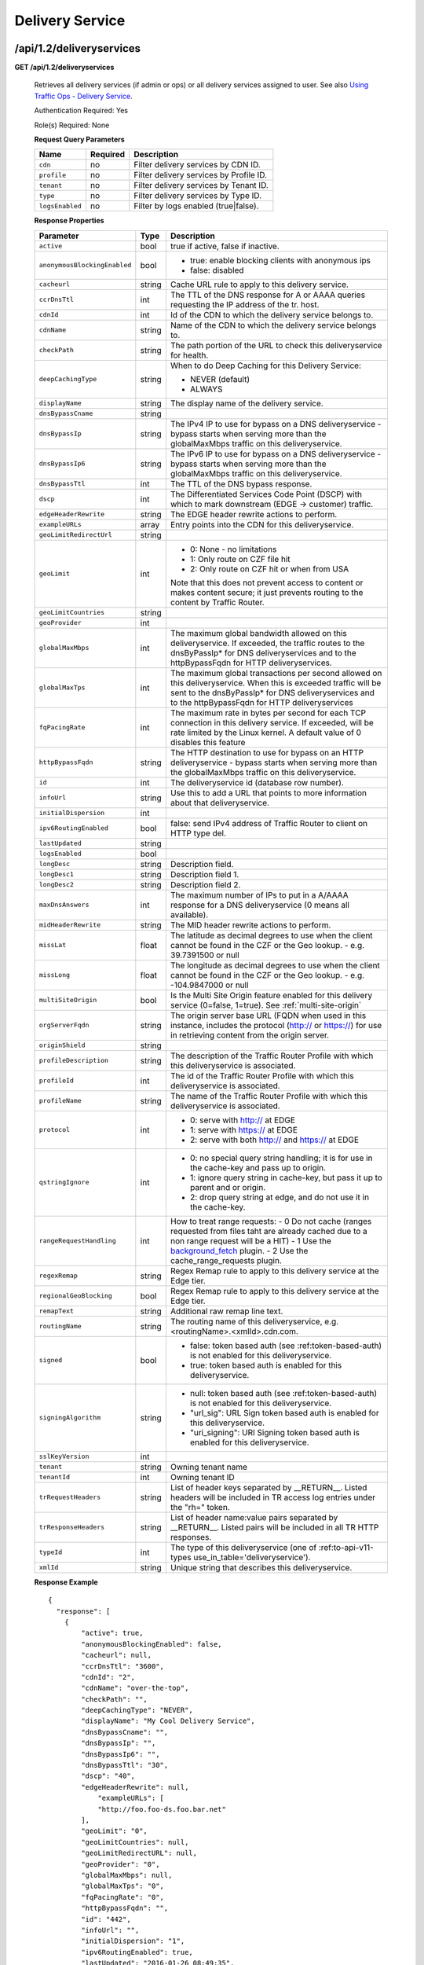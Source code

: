 ..
..
.. Licensed under the Apache License, Version 2.0 (the "License");
.. you may not use this file except in compliance with the License.
.. You may obtain a copy of the License at
..
..     http://www.apache.org/licenses/LICENSE-2.0
..
.. Unless required by applicable law or agreed to in writing, software
.. distributed under the License is distributed on an "AS IS" BASIS,
.. WITHOUT WARRANTIES OR CONDITIONS OF ANY KIND, either express or implied.
.. See the License for the specific language governing permissions and
.. limitations under the License.
..


.. _to-api-v12-ds:

Delivery Service
================

.. _to-api-v12-ds-route:

/api/1.2/deliveryservices
+++++++++++++++++++++++++

**GET /api/1.2/deliveryservices**

  Retrieves all delivery services (if admin or ops) or all delivery services assigned to user. See also `Using Traffic Ops - Delivery Service <http://trafficcontrol.apache.org/docs/latest/admin/traffic_ops_using.html#delivery-service>`_.

  Authentication Required: Yes

  Role(s) Required: None

  **Request Query Parameters**

  +-----------------+----------+---------------------------------------------------+
  | Name            | Required | Description                                       |
  +=================+==========+===================================================+
  | ``cdn``         | no       | Filter delivery services by CDN ID.               |
  +-----------------+----------+---------------------------------------------------+
  | ``profile``     | no       | Filter delivery services by Profile ID.           |
  +-----------------+----------+---------------------------------------------------+
  | ``tenant``      | no       | Filter delivery services by Tenant ID.            |
  +-----------------+----------+---------------------------------------------------+
  | ``type``        | no       | Filter delivery services by Type ID.              |
  +-----------------+----------+---------------------------------------------------+
  | ``logsEnabled`` | no       | Filter by logs enabled (true|false).              |
  +-----------------+----------+---------------------------------------------------+


  **Response Properties**

  +------------------------------+--------+--------------------------------------------------------------------------------------------------------------------------------------+
  | Parameter                    | Type   | Description                                                                                                                          |
  +==============================+========+======================================================================================================================================+
  | ``active``                   | bool   | true if active, false if inactive.                                                                                                   |
  +------------------------------+--------+--------------------------------------------------------------------------------------------------------------------------------------+
  | ``anonymousBlockingEnabled`` | bool   | - true: enable blocking clients with anonymous ips                                                                                   |
  |                              |        | - false: disabled                                                                                                                    |
  +------------------------------+--------+--------------------------------------------------------------------------------------------------------------------------------------+
  | ``cacheurl``                 | string | Cache URL rule to apply to this delivery service.                                                                                    |
  +------------------------------+--------+--------------------------------------------------------------------------------------------------------------------------------------+
  | ``ccrDnsTtl``                | int    | The TTL of the DNS response for A or AAAA queries requesting the IP address of the tr. host.                                         |
  +------------------------------+--------+--------------------------------------------------------------------------------------------------------------------------------------+
  | ``cdnId``                    | int    | Id of the CDN to which the delivery service belongs to.                                                                              |
  +------------------------------+--------+--------------------------------------------------------------------------------------------------------------------------------------+
  | ``cdnName``                  | string | Name of the CDN to which the delivery service belongs to.                                                                            |
  +------------------------------+--------+--------------------------------------------------------------------------------------------------------------------------------------+
  | ``checkPath``                | string | The path portion of the URL to check this deliveryservice for health.                                                                |
  +------------------------------+--------+--------------------------------------------------------------------------------------------------------------------------------------+
  | ``deepCachingType``          | string | When to do Deep Caching for this Delivery Service:                                                                                   |
  |                              |        |                                                                                                                                      |
  |                              |        | - NEVER (default)                                                                                                                    |
  |                              |        | - ALWAYS                                                                                                                             |
  +------------------------------+--------+--------------------------------------------------------------------------------------------------------------------------------------+
  | ``displayName``              | string | The display name of the delivery service.                                                                                            |
  +------------------------------+--------+--------------------------------------------------------------------------------------------------------------------------------------+
  | ``dnsBypassCname``           | string |                                                                                                                                      |
  +------------------------------+--------+--------------------------------------------------------------------------------------------------------------------------------------+
  | ``dnsBypassIp``              | string | The IPv4 IP to use for bypass on a DNS deliveryservice  - bypass starts when serving more than the                                   |
  |                              |        | globalMaxMbps traffic on this deliveryservice.                                                                                       |
  +------------------------------+--------+--------------------------------------------------------------------------------------------------------------------------------------+
  | ``dnsBypassIp6``             | string | The IPv6 IP to use for bypass on a DNS deliveryservice - bypass starts when serving more than the                                    |
  |                              |        | globalMaxMbps traffic on this deliveryservice.                                                                                       |
  +------------------------------+--------+--------------------------------------------------------------------------------------------------------------------------------------+
  | ``dnsBypassTtl``             | int    | The TTL of the DNS bypass response.                                                                                                  |
  +------------------------------+--------+--------------------------------------------------------------------------------------------------------------------------------------+
  | ``dscp``                     | int    | The Differentiated Services Code Point (DSCP) with which to mark downstream (EDGE ->  customer) traffic.                             |
  +------------------------------+--------+--------------------------------------------------------------------------------------------------------------------------------------+
  | ``edgeHeaderRewrite``        | string | The EDGE header rewrite actions to perform.                                                                                          |
  +------------------------------+--------+--------------------------------------------------------------------------------------------------------------------------------------+
  | ``exampleURLs``              | array  | Entry points into the CDN for this deliveryservice.                                                                                  |
  +------------------------------+--------+--------------------------------------------------------------------------------------------------------------------------------------+
  | ``geoLimitRedirectUrl``      | string |                                                                                                                                      |
  +------------------------------+--------+--------------------------------------------------------------------------------------------------------------------------------------+
  | ``geoLimit``                 | int    | - 0: None - no limitations                                                                                                           |
  |                              |        | - 1: Only route on CZF file hit                                                                                                      |
  |                              |        | - 2: Only route on CZF hit or when from USA                                                                                          |
  |                              |        |                                                                                                                                      |
  |                              |        | Note that this does not prevent access to content or makes content secure; it just prevents                                          |
  |                              |        | routing to the content by Traffic Router.                                                                                            |
  +------------------------------+--------+--------------------------------------------------------------------------------------------------------------------------------------+
  | ``geoLimitCountries``        | string |                                                                                                                                      |
  +------------------------------+--------+--------------------------------------------------------------------------------------------------------------------------------------+
  | ``geoProvider``              | int    |                                                                                                                                      |
  +------------------------------+--------+--------------------------------------------------------------------------------------------------------------------------------------+
  | ``globalMaxMbps``            | int    | The maximum global bandwidth allowed on this deliveryservice. If exceeded, the traffic routes to the                                 |
  |                              |        | dnsByPassIp* for DNS deliveryservices and to the httpBypassFqdn for HTTP deliveryservices.                                           |
  +------------------------------+--------+--------------------------------------------------------------------------------------------------------------------------------------+
  | ``globalMaxTps``             | int    | The maximum global transactions per second allowed on this deliveryservice. When this is exceeded                                    |
  |                              |        | traffic will be sent to the dnsByPassIp* for DNS deliveryservices and to the httpBypassFqdn for                                      |
  |                              |        | HTTP deliveryservices                                                                                                                |
  +------------------------------+--------+--------------------------------------------------------------------------------------------------------------------------------------+
  | ``fqPacingRate``             |  int   | The maximum rate in bytes per second for each TCP connection in this delivery service. If exceeded,                                  |
  |                              |        | will be rate limited by the Linux kernel. A default value of 0 disables this feature                                                 |
  +------------------------------+--------+--------------------------------------------------------------------------------------------------------------------------------------+
  | ``httpBypassFqdn``           | string | The HTTP destination to use for bypass on an HTTP deliveryservice - bypass starts when serving more than the                         |
  |                              |        | globalMaxMbps traffic on this deliveryservice.                                                                                       |
  +------------------------------+--------+--------------------------------------------------------------------------------------------------------------------------------------+
  | ``id``                       | int    | The deliveryservice id (database row number).                                                                                        |
  +------------------------------+--------+--------------------------------------------------------------------------------------------------------------------------------------+
  | ``infoUrl``                  | string | Use this to add a URL that points to more information about that deliveryservice.                                                    |
  +------------------------------+--------+--------------------------------------------------------------------------------------------------------------------------------------+
  | ``initialDispersion``        | int    |                                                                                                                                      |
  +------------------------------+--------+--------------------------------------------------------------------------------------------------------------------------------------+
  | ``ipv6RoutingEnabled``       | bool   | false: send IPv4 address of Traffic Router to client on HTTP type del.                                                               |
  +------------------------------+--------+--------------------------------------------------------------------------------------------------------------------------------------+
  | ``lastUpdated``              | string |                                                                                                                                      |
  +------------------------------+--------+--------------------------------------------------------------------------------------------------------------------------------------+
  | ``logsEnabled``              | bool   |                                                                                                                                      |
  +------------------------------+--------+--------------------------------------------------------------------------------------------------------------------------------------+
  | ``longDesc``                 | string | Description field.                                                                                                                   |
  +------------------------------+--------+--------------------------------------------------------------------------------------------------------------------------------------+
  | ``longDesc1``                | string | Description field 1.                                                                                                                 |
  +------------------------------+--------+--------------------------------------------------------------------------------------------------------------------------------------+
  | ``longDesc2``                | string | Description field 2.                                                                                                                 |
  +------------------------------+--------+--------------------------------------------------------------------------------------------------------------------------------------+
  | ``maxDnsAnswers``            | int    | The maximum number of IPs to put in a A/AAAA response for a DNS deliveryservice (0 means all                                         |
  |                              |        | available).                                                                                                                          |
  +------------------------------+--------+--------------------------------------------------------------------------------------------------------------------------------------+
  | ``midHeaderRewrite``         | string | The MID header rewrite actions to perform.                                                                                           |
  +------------------------------+--------+--------------------------------------------------------------------------------------------------------------------------------------+
  | ``missLat``                  | float  | The latitude as decimal degrees to use when the client cannot be found in the CZF or the Geo lookup.                                 |
  |                              |        | - e.g. 39.7391500 or null                                                                                                            |
  +------------------------------+--------+--------------------------------------------------------------------------------------------------------------------------------------+
  | ``missLong``                 | float  | The longitude as decimal degrees to use when the client cannot be found in the CZF or the Geo lookup.                                |
  |                              |        | - e.g. -104.9847000 or null                                                                                                          |
  +------------------------------+--------+--------------------------------------------------------------------------------------------------------------------------------------+
  | ``multiSiteOrigin``          | bool   | Is the Multi Site Origin feature enabled for this delivery service (0=false, 1=true). See :ref:`multi-site-origin`                   |
  +------------------------------+--------+--------------------------------------------------------------------------------------------------------------------------------------+
  | ``orgServerFqdn``            | string | The origin server base URL (FQDN when used in this instance, includes the                                                            |
  |                              |        | protocol (http:// or https://) for use in retrieving content from the origin server.                                                 |
  +------------------------------+--------+--------------------------------------------------------------------------------------------------------------------------------------+
  | ``originShield``             | string |                                                                                                                                      |
  +------------------------------+--------+--------------------------------------------------------------------------------------------------------------------------------------+
  | ``profileDescription``       | string | The description of the Traffic Router Profile with which this deliveryservice is associated.                                         |
  +------------------------------+--------+--------------------------------------------------------------------------------------------------------------------------------------+
  | ``profileId``                | int    | The id of the Traffic Router Profile with which this deliveryservice is associated.                                                  |
  +------------------------------+--------+--------------------------------------------------------------------------------------------------------------------------------------+
  | ``profileName``              | string | The name of the Traffic Router Profile with which this deliveryservice is associated.                                                |
  +------------------------------+--------+--------------------------------------------------------------------------------------------------------------------------------------+
  | ``protocol``                 | int    | - 0: serve with http:// at EDGE                                                                                                      |
  |                              |        | - 1: serve with https:// at EDGE                                                                                                     |
  |                              |        | - 2: serve with both http:// and https:// at EDGE                                                                                    |
  +------------------------------+--------+--------------------------------------------------------------------------------------------------------------------------------------+
  | ``qstringIgnore``            | int    | - 0: no special query string handling; it is for use in the cache-key and pass up to origin.                                         |
  |                              |        | - 1: ignore query string in cache-key, but pass it up to parent and or origin.                                                       |
  |                              |        | - 2: drop query string at edge, and do not use it in the cache-key.                                                                  |
  +------------------------------+--------+--------------------------------------------------------------------------------------------------------------------------------------+
  | ``rangeRequestHandling``     | int    | How to treat range requests:                                                                                                         |
  |                              |        | - 0 Do not cache (ranges requested from files taht are already cached due to a non range request will be a HIT)                      |
  |                              |        | - 1 Use the `background_fetch <https://docs.trafficserver.apache.org/en/latest/reference/plugins/background_fetch.en.html>`_ plugin. |
  |                              |        | - 2 Use the cache_range_requests plugin.                                                                                             |
  +------------------------------+--------+--------------------------------------------------------------------------------------------------------------------------------------+
  | ``regexRemap``               | string | Regex Remap rule to apply to this delivery service at the Edge tier.                                                                 |
  +------------------------------+--------+--------------------------------------------------------------------------------------------------------------------------------------+
  | ``regionalGeoBlocking``      | bool   | Regex Remap rule to apply to this delivery service at the Edge tier.                                                                 |
  +------------------------------+--------+--------------------------------------------------------------------------------------------------------------------------------------+
  | ``remapText``                | string | Additional raw remap line text.                                                                                                      |
  +------------------------------+--------+--------------------------------------------------------------------------------------------------------------------------------------+
  | ``routingName``              | string | The routing name of this deliveryservice, e.g. <routingName>.<xmlId>.cdn.com.                                                        |
  +------------------------------+--------+--------------------------------------------------------------------------------------------------------------------------------------+
  | ``signed``                   | bool   | - false: token based auth (see :ref:token-based-auth) is not enabled for this deliveryservice.                                       |
  |                              |        | - true: token based auth is enabled for this deliveryservice.                                                                        |
  +------------------------------+--------+--------------------------------------------------------------------------------------------------------------------------------------+
  | ``signingAlgorithm``         | string | - null: token based auth (see :ref:token-based-auth) is not enabled for this deliveryservice.                                        |
  |                              |        | - "url_sig": URL Sign token based auth is enabled for this deliveryservice.                                                          |
  |                              |        | - "uri_signing": URI Signing token based auth is enabled for this deliveryservice.                                                   |
  +------------------------------+--------+--------------------------------------------------------------------------------------------------------------------------------------+
  | ``sslKeyVersion``            | int    |                                                                                                                                      |
  +------------------------------+--------+--------------------------------------------------------------------------------------------------------------------------------------+
  | ``tenant``                   | string | Owning tenant name                                                                                                                   |
  +------------------------------+--------+--------------------------------------------------------------------------------------------------------------------------------------+
  | ``tenantId``                 | int    | Owning tenant ID                                                                                                                     |
  +------------------------------+--------+--------------------------------------------------------------------------------------------------------------------------------------+
  | ``trRequestHeaders``         | string | List of header keys separated by __RETURN__. Listed headers will be included in TR access log entries under the "rh=" token.         |
  +------------------------------+--------+--------------------------------------------------------------------------------------------------------------------------------------+
  | ``trResponseHeaders``        | string | List of header name:value pairs separated by __RETURN__. Listed pairs will be included in all TR HTTP responses.                     |
  +------------------------------+--------+--------------------------------------------------------------------------------------------------------------------------------------+
  | ``typeId``                   | int    | The type of this deliveryservice (one of :ref:to-api-v11-types use_in_table='deliveryservice').                                      |
  +------------------------------+--------+--------------------------------------------------------------------------------------------------------------------------------------+
  | ``xmlId``                    | string | Unique string that describes this deliveryservice.                                                                                   |
  +------------------------------+--------+--------------------------------------------------------------------------------------------------------------------------------------+

  **Response Example** ::

    {
      "response": [
        {
            "active": true,
            "anonymousBlockingEnabled": false,
            "cacheurl": null,
            "ccrDnsTtl": "3600",
            "cdnId": "2",
            "cdnName": "over-the-top",
            "checkPath": "",
            "deepCachingType": "NEVER",
            "displayName": "My Cool Delivery Service",
            "dnsBypassCname": "",
            "dnsBypassIp": "",
            "dnsBypassIp6": "",
            "dnsBypassTtl": "30",
            "dscp": "40",
            "edgeHeaderRewrite": null,
      		"exampleURLs": [
                "http://foo.foo-ds.foo.bar.net"
            ],
            "geoLimit": "0",
            "geoLimitCountries": null,
            "geoLimitRedirectURL": null,
            "geoProvider": "0",
            "globalMaxMbps": null,
            "globalMaxTps": "0",
	    "fqPacingRate": "0",
            "httpBypassFqdn": "",
            "id": "442",
            "infoUrl": "",
            "initialDispersion": "1",
            "ipv6RoutingEnabled": true,
            "lastUpdated": "2016-01-26 08:49:35",
            "logsEnabled": false,
            "longDesc": "",
            "longDesc1": "",
            "longDesc2": "",
            "maxDnsAnswers": "0",
            "midHeaderRewrite": null,
            "missLat": "39.7391500",
            "missLong": "-104.9847000",
            "multiSiteOrigin": false,
            "orgServerFqdn": "http://baz.boo.net",
            "originShield": null,
            "profileDescription": "Content Router for over-the-top",
            "profileId": "5",
            "profileName": "ROUTER_TOP",
            "protocol": "0",
            "qstringIgnore": "1",
            "rangeRequestHandling": "0",
            "regexRemap": null,
            "regionalGeoBlocking": false,
            "remapText": null,
            "routingName": "foo",
            "signed": false,
            "signingAlgorithm": null,
            "sslKeyVersion": "0",
            "tenant": "root",
            "tenantId": 1,
            "trRequestHeaders": null,
            "trResponseHeaders": "Access-Control-Allow-Origin: *",
            "type": "HTTP",
            "typeId": "8",
            "xmlId": "foo-ds"
        }
        { .. },
        { .. }
      ]
    }

|


**GET /api/1.2/deliveryservices/:id**

  Retrieves a specific delivery service. If not admin / ops, delivery service must be assigned to user. See also `Using Traffic Ops - Delivery Service <http://trafficcontrol.apache.org/docs/latest/admin/traffic_ops_using.html#delivery-service>`_.

  Authentication Required: Yes

  Role(s) Required: None

  **Request Route Parameters**

  +-----------------+----------+---------------------------------------------------+
  | Name            | Required | Description                                       |
  +=================+==========+===================================================+
  | ``id``          | yes      | Delivery service ID.                              |
  +-----------------+----------+---------------------------------------------------+

  **Response Properties**

  +------------------------------+--------+--------------------------------------------------------------------------------------------------------------------------------------+
  | Parameter                    | Type   | Description                                                                                                                          |
  +==============================+========+======================================================================================================================================+
  | ``active``                   | bool   | true if active, false if inactive.                                                                                                   |
  +------------------------------+--------+--------------------------------------------------------------------------------------------------------------------------------------+
  | ``anonymousBlockingEnabled`` | bool   | - true: enable blocking clients with anonymous ips                                                                                   |
  |                              |        | - false: disabled                                                                                                                    |
  +------------------------------+--------+--------------------------------------------------------------------------------------------------------------------------------------+
  | ``cacheurl``                 | string | Cache URL rule to apply to this delivery service.                                                                                    |
  +------------------------------+--------+--------------------------------------------------------------------------------------------------------------------------------------+
  | ``ccrDnsTtl``                | int    | The TTL of the DNS response for A or AAAA queries requesting the IP address of the tr. host.                                         |
  +------------------------------+--------+--------------------------------------------------------------------------------------------------------------------------------------+
  | ``cdnId``                    | int    | Id of the CDN to which the delivery service belongs to.                                                                              |
  +------------------------------+--------+--------------------------------------------------------------------------------------------------------------------------------------+
  | ``cdnName``                  | string | Name of the CDN to which the delivery service belongs to.                                                                            |
  +------------------------------+--------+--------------------------------------------------------------------------------------------------------------------------------------+
  | ``checkPath``                | string | The path portion of the URL to check this deliveryservice for health.                                                                |
  +------------------------------+--------+--------------------------------------------------------------------------------------------------------------------------------------+
  | ``deepCachingType``          | string | When to do Deep Caching for this Delivery Service:                                                                                   |
  |                              |        |                                                                                                                                      |
  |                              |        | - NEVER (default)                                                                                                                    |
  |                              |        | - ALWAYS                                                                                                                             |
  +------------------------------+--------+--------------------------------------------------------------------------------------------------------------------------------------+
  | ``displayName``              | string | The display name of the delivery service.                                                                                            |
  +------------------------------+--------+--------------------------------------------------------------------------------------------------------------------------------------+
  | ``dnsBypassCname``           | string |                                                                                                                                      |
  +------------------------------+--------+--------------------------------------------------------------------------------------------------------------------------------------+
  | ``dnsBypassIp``              | string | The IPv4 IP to use for bypass on a DNS deliveryservice  - bypass starts when serving more than the                                   |
  |                              |        | globalMaxMbps traffic on this deliveryservice.                                                                                       |
  +------------------------------+--------+--------------------------------------------------------------------------------------------------------------------------------------+
  | ``dnsBypassIp6``             | string | The IPv6 IP to use for bypass on a DNS deliveryservice - bypass starts when serving more than the                                    |
  |                              |        | globalMaxMbps traffic on this deliveryservice.                                                                                       |
  +------------------------------+--------+--------------------------------------------------------------------------------------------------------------------------------------+
  | ``dnsBypassTtl``             | int    | The TTL of the DNS bypass response.                                                                                                  |
  +------------------------------+--------+--------------------------------------------------------------------------------------------------------------------------------------+
  | ``dscp``                     | int    | The Differentiated Services Code Point (DSCP) with which to mark downstream (EDGE ->  customer) traffic.                             |
  +------------------------------+--------+--------------------------------------------------------------------------------------------------------------------------------------+
  | ``edgeHeaderRewrite``        | string | The EDGE header rewrite actions to perform.                                                                                          |
  +------------------------------+--------+--------------------------------------------------------------------------------------------------------------------------------------+
  | ``exampleURLs``              | array  | Entry points into the CDN for this deliveryservice.                                                                                  |
  +------------------------------+--------+--------------------------------------------------------------------------------------------------------------------------------------+
  | ``fqPacingRate``             |  int   | The maximum rate in bytes per second for each TCP connection in this delivery service. If exceeded,                                  |
  |                              |        | will be rate limited by the Linux kernel. A default value of 0 disables this feature                                                 |
  +------------------------------+--------+--------------------------------------------------------------------------------------------------------------------------------------+
  | ``geoLimitRedirectUrl``      | string |                                                                                                                                      |
  +------------------------------+--------+--------------------------------------------------------------------------------------------------------------------------------------+
  | ``geoLimit``                 | int    | - 0: None - no limitations                                                                                                           |
  |                              |        | - 1: Only route on CZF file hit                                                                                                      |
  |                              |        | - 2: Only route on CZF hit or when from USA                                                                                          |
  |                              |        |                                                                                                                                      |
  |                              |        | Note that this does not prevent access to content or makes content secure; it just prevents                                          |
  |                              |        | routing to the content by Traffic Router.                                                                                            |
  +------------------------------+--------+--------------------------------------------------------------------------------------------------------------------------------------+
  | ``geoLimitCountries``        | string |                                                                                                                                      |
  +------------------------------+--------+--------------------------------------------------------------------------------------------------------------------------------------+
  | ``geoProvider``              | int    |                                                                                                                                      |
  +------------------------------+--------+--------------------------------------------------------------------------------------------------------------------------------------+
  | ``globalMaxMbps``            | int    | The maximum global bandwidth allowed on this deliveryservice. If exceeded, the traffic routes to the                                 |
  |                              |        | dnsByPassIp* for DNS deliveryservices and to the httpBypassFqdn for HTTP deliveryservices.                                           |
  +------------------------------+--------+--------------------------------------------------------------------------------------------------------------------------------------+
  | ``globalMaxTps``             | int    | The maximum global transactions per second allowed on this deliveryservice. When this is exceeded                                    |
  |                              |        | traffic will be sent to the dnsByPassIp* for DNS deliveryservices and to the httpBypassFqdn for                                      |
  |                              |        | HTTP deliveryservices                                                                                                                |
  +------------------------------+--------+--------------------------------------------------------------------------------------------------------------------------------------+
  | ``httpBypassFqdn``           | string | The HTTP destination to use for bypass on an HTTP deliveryservice - bypass starts when serving more than the                         |
  |                              |        | globalMaxMbps traffic on this deliveryservice.                                                                                       |
  +------------------------------+--------+--------------------------------------------------------------------------------------------------------------------------------------+
  | ``id``                       | int    | The deliveryservice id (database row number).                                                                                        |
  +------------------------------+--------+--------------------------------------------------------------------------------------------------------------------------------------+
  | ``infoUrl``                  | string | Use this to add a URL that points to more information about that deliveryservice.                                                    |
  +------------------------------+--------+--------------------------------------------------------------------------------------------------------------------------------------+
  | ``initialDispersion``        | int    |                                                                                                                                      |
  +------------------------------+--------+--------------------------------------------------------------------------------------------------------------------------------------+
  | ``ipv6RoutingEnabled``       | bool   | false: send IPv4 address of Traffic Router to client on HTTP type del.                                                               |
  +------------------------------+--------+--------------------------------------------------------------------------------------------------------------------------------------+
  | ``lastUpdated``              | string |                                                                                                                                      |
  +------------------------------+--------+--------------------------------------------------------------------------------------------------------------------------------------+
  | ``logsEnabled``              | bool   |                                                                                                                                      |
  +------------------------------+--------+--------------------------------------------------------------------------------------------------------------------------------------+
  | ``longDesc``                 | string | Description field.                                                                                                                   |
  +------------------------------+--------+--------------------------------------------------------------------------------------------------------------------------------------+
  | ``longDesc1``                | string | Description field 1.                                                                                                                 |
  +------------------------------+--------+--------------------------------------------------------------------------------------------------------------------------------------+
  | ``longDesc2``                | string | Description field 2.                                                                                                                 |
  +------------------------------+--------+--------------------------------------------------------------------------------------------------------------------------------------+
  | ``matchList``                | array  | Array of matchList hashes.                                                                                                           |
  +------------------------------+--------+--------------------------------------------------------------------------------------------------------------------------------------+
  | ``>>type``                   | string | The type of MatchList (one of :ref:to-api-v11-types use_in_table='regex').                                                           |
  +------------------------------+--------+--------------------------------------------------------------------------------------------------------------------------------------+
  | ``>>setNumber``              | string | The set Number of the matchList.                                                                                                     |
  +------------------------------+--------+--------------------------------------------------------------------------------------------------------------------------------------+
  | ``>>pattern``                | string | The regexp for the matchList.                                                                                                        |
  +------------------------------+--------+--------------------------------------------------------------------------------------------------------------------------------------+
  | ``maxDnsAnswers``            | int    | The maximum number of IPs to put in a A/AAAA response for a DNS deliveryservice (0 means all                                         |
  |                              |        | available).                                                                                                                          |
  +------------------------------+--------+--------------------------------------------------------------------------------------------------------------------------------------+
  | ``midHeaderRewrite``         | string | The MID header rewrite actions to perform.                                                                                           |
  +------------------------------+--------+--------------------------------------------------------------------------------------------------------------------------------------+
  | ``missLat``                  | float  | The latitude as decimal degrees to use when the client cannot be found in the CZF or the Geo lookup.                                 |
  |                              |        | - e.g. 39.7391500 or null                                                                                                            |
  +------------------------------+--------+--------------------------------------------------------------------------------------------------------------------------------------+
  | ``missLong``                 | float  | The longitude as decimal degrees to use when the client cannot be found in the CZF or the Geo lookup.                                |
  |                              |        | - e.g. -104.9847000 or null                                                                                                          |
  +------------------------------+--------+--------------------------------------------------------------------------------------------------------------------------------------+
  | ``multiSiteOrigin``          | bool   | Is the Multi Site Origin feature enabled for this delivery service (0=false, 1=true). See :ref:`multi-site-origin`                   |
  +------------------------------+--------+--------------------------------------------------------------------------------------------------------------------------------------+
  | ``orgServerFqdn``            | string | The origin server base URL (FQDN when used in this instance, includes the                                                            |
  |                              |        | protocol (http:// or https://) for use in retrieving content from the origin server.                                                 |
  +------------------------------+--------+--------------------------------------------------------------------------------------------------------------------------------------+
  | ``originShield``             | string |                                                                                                                                      |
  +------------------------------+--------+--------------------------------------------------------------------------------------------------------------------------------------+
  | ``profileDescription``       | string | The description of the Traffic Router Profile with which this deliveryservice is associated.                                         |
  +------------------------------+--------+--------------------------------------------------------------------------------------------------------------------------------------+
  | ``profileId``                | int    | The id of the Traffic Router Profile with which this deliveryservice is associated.                                                  |
  +------------------------------+--------+--------------------------------------------------------------------------------------------------------------------------------------+
  | ``profileName``              | string | The name of the Traffic Router Profile with which this deliveryservice is associated.                                                |
  +------------------------------+--------+--------------------------------------------------------------------------------------------------------------------------------------+
  | ``protocol``                 | int    | - 0: serve with http:// at EDGE                                                                                                      |
  |                              |        | - 1: serve with https:// at EDGE                                                                                                     |
  |                              |        | - 2: serve with both http:// and https:// at EDGE                                                                                    |
  +------------------------------+--------+--------------------------------------------------------------------------------------------------------------------------------------+
  | ``qstringIgnore``            | int    | - 0: no special query string handling; it is for use in the cache-key and pass up to origin.                                         |
  |                              |        | - 1: ignore query string in cache-key, but pass it up to parent and or origin.                                                       |
  |                              |        | - 2: drop query string at edge, and do not use it in the cache-key.                                                                  |
  +------------------------------+--------+--------------------------------------------------------------------------------------------------------------------------------------+
  | ``rangeRequestHandling``     | int    | How to treat range requests:                                                                                                         |
  |                              |        | - 0 Do not cache (ranges requested from files taht are already cached due to a non range request will be a HIT)                      |
  |                              |        | - 1 Use the `background_fetch <https://docs.trafficserver.apache.org/en/latest/reference/plugins/background_fetch.en.html>`_ plugin. |
  |                              |        | - 2 Use the cache_range_requests plugin.                                                                                             |
  +------------------------------+--------+--------------------------------------------------------------------------------------------------------------------------------------+
  | ``regexRemap``               | string | Regex Remap rule to apply to this delivery service at the Edge tier.                                                                 |
  +------------------------------+--------+--------------------------------------------------------------------------------------------------------------------------------------+
  | ``regionalGeoBlocking``      | bool   | Regex Remap rule to apply to this delivery service at the Edge tier.                                                                 |
  +------------------------------+--------+--------------------------------------------------------------------------------------------------------------------------------------+
  | ``remapText``                | string | Additional raw remap line text.                                                                                                      |
  +------------------------------+--------+--------------------------------------------------------------------------------------------------------------------------------------+
  | ``routingName``              | string | The routing name of this deliveryservice, e.g. <routingName>.<xmlId>.cdn.com.                                                        |
  +------------------------------+--------+--------------------------------------------------------------------------------------------------------------------------------------+
  | ``signed``                   | bool   | - false: token based auth (see :ref:token-based-auth) is not enabled for this deliveryservice.                                       |
  |                              |        | - true: token based auth is enabled for this deliveryservice.                                                                        |
  +------------------------------+--------+--------------------------------------------------------------------------------------------------------------------------------------+
  | ``signingAlgorithm``         | string | - null: token based auth (see :ref:token-based-auth) is not enabled for this deliveryservice.                                        |
  |                              |        | - "url_sig": URL Sign token based auth is enabled for this deliveryservice.                                                          |
  |                              |        | - "uri_signing": URI Signing token based auth is enabled for this deliveryservice.                                                   |
  +------------------------------+--------+--------------------------------------------------------------------------------------------------------------------------------------+
  | ``sslKeyVersion``            | int    |                                                                                                                                      |
  +------------------------------+--------+--------------------------------------------------------------------------------------------------------------------------------------+
  | ``tenant``                   | string | Owning tenant name                                                                                                                   |
  +------------------------------+--------+--------------------------------------------------------------------------------------------------------------------------------------+
  | ``tenantId``                 | int    | Owning tenant ID                                                                                                                     |
  +------------------------------+--------+--------------------------------------------------------------------------------------------------------------------------------------+
  | ``trRequestHeaders``         | string |                                                                                                                                      |
  +------------------------------+--------+--------------------------------------------------------------------------------------------------------------------------------------+
  | ``trResponseHeaders``        | string |                                                                                                                                      |
  +------------------------------+--------+--------------------------------------------------------------------------------------------------------------------------------------+
  | ``typeId``                   | int    | The type of this deliveryservice (one of :ref:to-api-v11-types use_in_table='deliveryservice').                                      |
  +------------------------------+--------+--------------------------------------------------------------------------------------------------------------------------------------+
  | ``xmlId``                    | string | Unique string that describes this deliveryservice.                                                                                   |
  +------------------------------+--------+--------------------------------------------------------------------------------------------------------------------------------------+

  **Response Example** ::

    {
      "response": [
        {
            "active": true,
            "anonymousBlockingEnabled": false,
            "cacheurl": null,
            "ccrDnsTtl": "3600",
            "cdnId": "2",
            "cdnName": "over-the-top",
            "checkPath": "",
            "deepCachingType": "NEVER",
            "displayName": "My Cool Delivery Service",
            "dnsBypassCname": "",
            "dnsBypassIp": "",
            "dnsBypassIp6": "",
            "dnsBypassTtl": "30",
            "dscp": "40",
            "edgeHeaderRewrite": null,
            "exampleURLs": [
                "http://foo.foo-ds.foo.bar.net"
            ],
            "geoLimit": "0",
            "geoLimitCountries": null,
            "geoLimitRedirectURL": null,
            "geoProvider": "0",
            "globalMaxMbps": null,
            "globalMaxTps": "0",
	    "fqPacingRate": "0",
            "httpBypassFqdn": "",
            "id": "442",
            "infoUrl": "",
            "initialDispersion": "1",
            "ipv6RoutingEnabled": true,
            "lastUpdated": "2016-01-26 08:49:35",
            "logsEnabled": false,
            "longDesc": "",
            "longDesc1": "",
            "longDesc2": "",
            "matchList": [
                {
                    "pattern": ".*\\.foo-ds\\..*",
                    "setNumber": "0",
                    "type": "HOST_REGEXP"
                }
            ],
            "maxDnsAnswers": "0",
            "midHeaderRewrite": null,
            "missLat": "39.7391500",
            "missLong": "-104.9847000",
            "multiSiteOrigin": false,
            "orgServerFqdn": "http://baz.boo.net",
            "originShield": null,
            "profileDescription": "Content Router for over-the-top",
            "profileId": "5",
            "profileName": "ROUTER_TOP",
            "protocol": "0",
            "qstringIgnore": "1",
            "rangeRequestHandling": "0",
            "regexRemap": null,
            "regionalGeoBlocking": false,
            "remapText": null,
            "routingName": "foo",
            "signed": false,
            "signingAlgorithm": null,
            "sslKeyVersion": "0",
            "tenant": "root",
            "tenantId": 1,
            "trRequestHeaders": null,
            "trResponseHeaders": "Access-Control-Allow-Origin: *",
            "type": "HTTP",
            "typeId": "8",
            "xmlId": "foo-ds"
        }
      ]
    }

|

**GET /api/1.2/deliveryservices/:id/servers**

  Retrieves properties of CDN EDGE or ORG servers assigned to a delivery service.

  Authentication Required: Yes

  Role(s) Required: Admin or Operations or delivery service must be assigned to user.

  **Request Route Parameters**

  +-----------------+----------+---------------------------------------------------+
  | Name            | Required | Description                                       |
  +=================+==========+===================================================+
  | ``id``          | yes      | Delivery service ID.                              |
  +-----------------+----------+---------------------------------------------------+

  **Response Properties**

  +--------------------+--------+------------------------------------------------------------------------------------------------------------+
  |     Parameter      |  Type  |                                                Description                                                 |
  +====================+========+============================================================================================================+
  | ``cachegroup``     | string | The cache group name (see :ref:`to-api-v11-cachegroup`).                                                   |
  +--------------------+--------+------------------------------------------------------------------------------------------------------------+
  | ``cachegroupId``   | string | The cache group id.                                                                                        |
  +--------------------+--------+------------------------------------------------------------------------------------------------------------+
  | ``cdnId``          | string | Id of the CDN to which the server belongs to.                                                              |
  +--------------------+--------+------------------------------------------------------------------------------------------------------------+
  | ``cdnName``        | string | Name of the CDN to which the server belongs to.                                                            |
  +--------------------+--------+------------------------------------------------------------------------------------------------------------+
  | ``domainName``     | string | The domain name part of the FQDN of the cache.                                                             |
  +--------------------+--------+------------------------------------------------------------------------------------------------------------+
  | ``guid``           | string | An identifier used to uniquely identify the server.                                                        |
  +--------------------+--------+------------------------------------------------------------------------------------------------------------+
  | ``hostName``       | string | The host name part of the cache.                                                                           |
  +--------------------+--------+------------------------------------------------------------------------------------------------------------+
  | ``httpsPort``      | string | The HTTPS port on which the main application listens (443 in most cases).                                  |
  +--------------------+--------+------------------------------------------------------------------------------------------------------------+
  | ``id``             | string | The server id (database row number).                                                                       |
  +--------------------+--------+------------------------------------------------------------------------------------------------------------+
  | ``iloIpAddress``   | string | The IPv4 address of the lights-out-management port.                                                        |
  +--------------------+--------+------------------------------------------------------------------------------------------------------------+
  | ``iloIpGateway``   | string | The IPv4 gateway address of the lights-out-management port.                                                |
  +--------------------+--------+------------------------------------------------------------------------------------------------------------+
  | ``iloIpNetmask``   | string | The IPv4 netmask of the lights-out-management port.                                                        |
  +--------------------+--------+------------------------------------------------------------------------------------------------------------+
  | ``iloPassword``    | string | The password of the of the lights-out-management user (displays as ****** unless you are an 'admin' user). |
  +--------------------+--------+------------------------------------------------------------------------------------------------------------+
  | ``iloUsername``    | string | The user name for lights-out-management.                                                                   |
  +--------------------+--------+------------------------------------------------------------------------------------------------------------+
  | ``interfaceMtu``   | string | The Maximum Transmission Unit (MTU) to configure for ``interfaceName``.                                    |
  +--------------------+--------+------------------------------------------------------------------------------------------------------------+
  | ``interfaceName``  | string | The network interface name used for serving traffic.                                                       |
  +--------------------+--------+------------------------------------------------------------------------------------------------------------+
  | ``ip6Address``     | string | The IPv6 address/netmask for ``interfaceName``.                                                            |
  +--------------------+--------+------------------------------------------------------------------------------------------------------------+
  | ``ip6Gateway``     | string | The IPv6 gateway for ``interfaceName``.                                                                    |
  +--------------------+--------+------------------------------------------------------------------------------------------------------------+
  | ``ipAddress``      | string | The IPv4 address for ``interfaceName``.                                                                    |
  +--------------------+--------+------------------------------------------------------------------------------------------------------------+
  | ``ipGateway``      | string | The IPv4 gateway for ``interfaceName``.                                                                    |
  +--------------------+--------+------------------------------------------------------------------------------------------------------------+
  | ``ipNetmask``      | string | The IPv4 netmask for ``interfaceName``.                                                                    |
  +--------------------+--------+------------------------------------------------------------------------------------------------------------+
  | ``lastUpdated``    | string | The Time and Date for the last update for this server.                                                     |
  +--------------------+--------+------------------------------------------------------------------------------------------------------------+
  | ``mgmtIpAddress``  | string | The IPv4 address of the management port (optional).                                                        |
  +--------------------+--------+------------------------------------------------------------------------------------------------------------+
  | ``mgmtIpGateway``  | string | The IPv4 gateway of the management port (optional).                                                        |
  +--------------------+--------+------------------------------------------------------------------------------------------------------------+
  | ``mgmtIpNetmask``  | string | The IPv4 netmask of the management port (optional).                                                        |
  +--------------------+--------+------------------------------------------------------------------------------------------------------------+
  | ``offlineReason``  | string | A user-entered reason why the server is in ADMIN_DOWN or OFFLINE status.                                   |
  +--------------------+--------+------------------------------------------------------------------------------------------------------------+
  | ``physLocation``   | string | The physical location name (see :ref:`to-api-v11-phys-loc`).                                               |
  +--------------------+--------+------------------------------------------------------------------------------------------------------------+
  | ``physLocationId`` | string | The physical location id (see :ref:`to-api-v11-phys-loc`).                                                 |
  +--------------------+--------+------------------------------------------------------------------------------------------------------------+
  | ``profile``        | string | The assigned profile name (see :ref:`to-api-v11-profile`).                                                 |
  +--------------------+--------+------------------------------------------------------------------------------------------------------------+
  | ``profileDesc``    | string | The assigned profile description (see :ref:`to-api-v11-profile`).                                          |
  +--------------------+--------+------------------------------------------------------------------------------------------------------------+
  | ``profileId``      | string | The assigned profile Id (see :ref:`to-api-v11-profile`).                                                   |
  +--------------------+--------+------------------------------------------------------------------------------------------------------------+
  | ``rack``           | string | A string indicating rack location.                                                                         |
  +--------------------+--------+------------------------------------------------------------------------------------------------------------+
  | ``routerHostName`` | string | The human readable name of the router.                                                                     |
  +--------------------+--------+------------------------------------------------------------------------------------------------------------+
  | ``routerPortName`` | string | The human readable name of the router port.                                                                |
  +--------------------+--------+------------------------------------------------------------------------------------------------------------+
  | ``status``         | string | The Status string (See :ref:`to-api-v11-status`).                                                          |
  +--------------------+--------+------------------------------------------------------------------------------------------------------------+
  | ``statusId``       | string | The Status id (See :ref:`to-api-v11-status`).                                                              |
  +--------------------+--------+------------------------------------------------------------------------------------------------------------+
  | ``tcpPort``        | string | The default TCP port on which the main application listens (80 for a cache in most cases).                 |
  +--------------------+--------+------------------------------------------------------------------------------------------------------------+
  | ``type``           | string | The name of the type of this server (see :ref:`to-api-v11-type`).                                          |
  +--------------------+--------+------------------------------------------------------------------------------------------------------------+
  | ``typeId``         | string | The id of the type of this server (see :ref:`to-api-v11-type`).                                            |
  +--------------------+--------+------------------------------------------------------------------------------------------------------------+
  | ``updPending``     |  bool  |                                                                                                            |
  +--------------------+--------+------------------------------------------------------------------------------------------------------------+

  **Response Example** ::

   {
      "response": [
          {
              "cachegroup": "us-il-chicago",
              "cachegroupId": "3",
              "cdnId": "3",
              "cdnName": "CDN-1",
              "domainName": "chi.kabletown.net",
              "guid": null,
              "hostName": "atsec-chi-00",
              "id": "19",
              "iloIpAddress": "172.16.2.6",
              "iloIpGateway": "172.16.2.1",
              "iloIpNetmask": "255.255.255.0",
              "iloPassword": "********",
              "iloUsername": "",
              "interfaceMtu": "9000",
              "interfaceName": "bond0",
              "ip6Address": "2033:D0D0:3300::2:2/64",
              "ip6Gateway": "2033:D0D0:3300::2:1",
              "ipAddress": "10.10.2.2",
              "ipGateway": "10.10.2.1",
              "ipNetmask": "255.255.255.0",
              "lastUpdated": "2015-03-08 15:57:32",
              "mgmtIpAddress": "",
              "mgmtIpGateway": "",
              "mgmtIpNetmask": "",
              "offlineReason": "N/A",
              "physLocation": "plocation-chi-1",
              "physLocationId": "9",
              "profile": "EDGE1_CDN1_421_SSL",
              "profileDesc": "EDGE1_CDN1_421_SSL profile",
              "profileId": "12",
              "rack": "RR 119.02",
              "routerHostName": "rtr-chi.kabletown.net",
              "routerPortName": "2",
              "status": "ONLINE",
              "statusId": "6",
              "tcpPort": "80",
              "httpsPort": "443",
              "type": "EDGE",
              "typeId": "3",
              "updPending": false
          },
          {
          ... more server data
          }
        ]
    }

|

**GET /api/1.2/deliveryservices/:id/servers/unassigned**

  Retrieves properties of CDN EDGE or ORG servers not assigned to a delivery service.

  Authentication Required: Yes

  Role(s) Required: Admin or Operations or delivery service must be assigned to user

  **Request Route Parameters**

  +-----------------+----------+---------------------------------------------------+
  | Name            | Required | Description                                       |
  +=================+==========+===================================================+
  | ``id``          | yes      | Delivery service ID.                              |
  +-----------------+----------+---------------------------------------------------+

  **Response Properties**

  +--------------------+--------+------------------------------------------------------------------------------------------------------------+
  |     Parameter      |  Type  |                                                Description                                                 |
  +====================+========+============================================================================================================+
  | ``cachegroup``     | string | The cache group name (see :ref:`to-api-v11-cachegroup`).                                                   |
  +--------------------+--------+------------------------------------------------------------------------------------------------------------+
  | ``cachegroupId``   | string | The cache group id.                                                                                        |
  +--------------------+--------+------------------------------------------------------------------------------------------------------------+
  | ``cdnId``          | string | Id of the CDN to which the server belongs to.                                                              |
  +--------------------+--------+------------------------------------------------------------------------------------------------------------+
  | ``cdnName``        | string | Name of the CDN to which the server belongs to.                                                            |
  +--------------------+--------+------------------------------------------------------------------------------------------------------------+
  | ``domainName``     | string | The domain name part of the FQDN of the cache.                                                             |
  +--------------------+--------+------------------------------------------------------------------------------------------------------------+
  | ``guid``           | string | An identifier used to uniquely identify the server.                                                        |
  +--------------------+--------+------------------------------------------------------------------------------------------------------------+
  | ``hostName``       | string | The host name part of the cache.                                                                           |
  +--------------------+--------+------------------------------------------------------------------------------------------------------------+
  | ``httpsPort``      | string | The HTTPS port on which the main application listens (443 in most cases).                                  |
  +--------------------+--------+------------------------------------------------------------------------------------------------------------+
  | ``id``             | string | The server id (database row number).                                                                       |
  +--------------------+--------+------------------------------------------------------------------------------------------------------------+
  | ``iloIpAddress``   | string | The IPv4 address of the lights-out-management port.                                                        |
  +--------------------+--------+------------------------------------------------------------------------------------------------------------+
  | ``iloIpGateway``   | string | The IPv4 gateway address of the lights-out-management port.                                                |
  +--------------------+--------+------------------------------------------------------------------------------------------------------------+
  | ``iloIpNetmask``   | string | The IPv4 netmask of the lights-out-management port.                                                        |
  +--------------------+--------+------------------------------------------------------------------------------------------------------------+
  | ``iloPassword``    | string | The password of the of the lights-out-management user (displays as ****** unless you are an 'admin' user). |
  +--------------------+--------+------------------------------------------------------------------------------------------------------------+
  | ``iloUsername``    | string | The user name for lights-out-management.                                                                   |
  +--------------------+--------+------------------------------------------------------------------------------------------------------------+
  | ``interfaceMtu``   | string | The Maximum Transmission Unit (MTU) to configure for ``interfaceName``.                                    |
  +--------------------+--------+------------------------------------------------------------------------------------------------------------+
  | ``interfaceName``  | string | The network interface name used for serving traffic.                                                       |
  +--------------------+--------+------------------------------------------------------------------------------------------------------------+
  | ``ip6Address``     | string | The IPv6 address/netmask for ``interfaceName``.                                                            |
  +--------------------+--------+------------------------------------------------------------------------------------------------------------+
  | ``ip6Gateway``     | string | The IPv6 gateway for ``interfaceName``.                                                                    |
  +--------------------+--------+------------------------------------------------------------------------------------------------------------+
  | ``ipAddress``      | string | The IPv4 address for ``interfaceName``.                                                                    |
  +--------------------+--------+------------------------------------------------------------------------------------------------------------+
  | ``ipGateway``      | string | The IPv4 gateway for ``interfaceName``.                                                                    |
  +--------------------+--------+------------------------------------------------------------------------------------------------------------+
  | ``ipNetmask``      | string | The IPv4 netmask for ``interfaceName``.                                                                    |
  +--------------------+--------+------------------------------------------------------------------------------------------------------------+
  | ``lastUpdated``    | string | The Time and Date for the last update for this server.                                                     |
  +--------------------+--------+------------------------------------------------------------------------------------------------------------+
  | ``mgmtIpAddress``  | string | The IPv4 address of the management port (optional).                                                        |
  +--------------------+--------+------------------------------------------------------------------------------------------------------------+
  | ``mgmtIpGateway``  | string | The IPv4 gateway of the management port (optional).                                                        |
  +--------------------+--------+------------------------------------------------------------------------------------------------------------+
  | ``mgmtIpNetmask``  | string | The IPv4 netmask of the management port (optional).                                                        |
  +--------------------+--------+------------------------------------------------------------------------------------------------------------+
  | ``offlineReason``  | string | A user-entered reason why the server is in ADMIN_DOWN or OFFLINE status.                                   |
  +--------------------+--------+------------------------------------------------------------------------------------------------------------+
  | ``physLocation``   | string | The physical location name (see :ref:`to-api-v11-phys-loc`).                                               |
  +--------------------+--------+------------------------------------------------------------------------------------------------------------+
  | ``physLocationId`` | string | The physical location id (see :ref:`to-api-v11-phys-loc`).                                                 |
  +--------------------+--------+------------------------------------------------------------------------------------------------------------+
  | ``profile``        | string | The assigned profile name (see :ref:`to-api-v11-profile`).                                                 |
  +--------------------+--------+------------------------------------------------------------------------------------------------------------+
  | ``profileDesc``    | string | The assigned profile description (see :ref:`to-api-v11-profile`).                                          |
  +--------------------+--------+------------------------------------------------------------------------------------------------------------+
  | ``profileId``      | string | The assigned profile Id (see :ref:`to-api-v11-profile`).                                                   |
  +--------------------+--------+------------------------------------------------------------------------------------------------------------+
  | ``rack``           | string | A string indicating rack location.                                                                         |
  +--------------------+--------+------------------------------------------------------------------------------------------------------------+
  | ``routerHostName`` | string | The human readable name of the router.                                                                     |
  +--------------------+--------+------------------------------------------------------------------------------------------------------------+
  | ``routerPortName`` | string | The human readable name of the router port.                                                                |
  +--------------------+--------+------------------------------------------------------------------------------------------------------------+
  | ``status``         | string | The Status string (See :ref:`to-api-v11-status`).                                                          |
  +--------------------+--------+------------------------------------------------------------------------------------------------------------+
  | ``statusId``       | string | The Status id (See :ref:`to-api-v11-status`).                                                              |
  +--------------------+--------+------------------------------------------------------------------------------------------------------------+
  | ``tcpPort``        | string | The default TCP port on which the main application listens (80 for a cache in most cases).                 |
  +--------------------+--------+------------------------------------------------------------------------------------------------------------+
  | ``type``           | string | The name of the type of this server (see :ref:`to-api-v11-type`).                                          |
  +--------------------+--------+------------------------------------------------------------------------------------------------------------+
  | ``typeId``         | string | The id of the type of this server (see :ref:`to-api-v11-type`).                                            |
  +--------------------+--------+------------------------------------------------------------------------------------------------------------+
  | ``updPending``     |  bool  |                                                                                                            |
  +--------------------+--------+------------------------------------------------------------------------------------------------------------+

  **Response Example** ::

   {
      "response": [
          {
              "cachegroup": "us-il-chicago",
              "cachegroupId": "3",
              "cdnId": "3",
              "cdnName": "CDN-1",
              "domainName": "chi.kabletown.net",
              "guid": null,
              "hostName": "atsec-chi-00",
              "id": "19",
              "iloIpAddress": "172.16.2.6",
              "iloIpGateway": "172.16.2.1",
              "iloIpNetmask": "255.255.255.0",
              "iloPassword": "********",
              "iloUsername": "",
              "interfaceMtu": "9000",
              "interfaceName": "bond0",
              "ip6Address": "2033:D0D0:3300::2:2/64",
              "ip6Gateway": "2033:D0D0:3300::2:1",
              "ipAddress": "10.10.2.2",
              "ipGateway": "10.10.2.1",
              "ipNetmask": "255.255.255.0",
              "lastUpdated": "2015-03-08 15:57:32",
              "mgmtIpAddress": "",
              "mgmtIpGateway": "",
              "mgmtIpNetmask": "",
              "offlineReason": "N/A",
              "physLocation": "plocation-chi-1",
              "physLocationId": "9",
              "profile": "EDGE1_CDN1_421_SSL",
              "profileDesc": "EDGE1_CDN1_421_SSL profile",
              "profileId": "12",
              "rack": "RR 119.02",
              "routerHostName": "rtr-chi.kabletown.net",
              "routerPortName": "2",
              "status": "ONLINE",
              "statusId": "6",
              "tcpPort": "80",
              "httpsPort": "443",
              "type": "EDGE",
              "typeId": "3",
              "updPending": false
          },
          {
          ... more server data
          }
        ]
    }

|

**GET /api/1.2/deliveryservices/:id/servers/eligible**

  Retrieves properties of CDN EDGE or ORG servers not eligible for assignment to a delivery service.

  Authentication Required: Yes

  Role(s) Required: Admin or Operations or delivery service must be assigned to user

  **Request Route Parameters**

  +-----------------+----------+---------------------------------------------------+
  | Name            | Required | Description                                       |
  +=================+==========+===================================================+
  | ``id``          | yes      | Delivery service ID.                              |
  +-----------------+----------+---------------------------------------------------+

  **Response Properties**

  +--------------------+--------+------------------------------------------------------------------------------------------------------------+
  |     Parameter      |  Type  |                                                Description                                                 |
  +====================+========+============================================================================================================+
  | ``cachegroup``     | string | The cache group name (see :ref:`to-api-v11-cachegroup`).                                                   |
  +--------------------+--------+------------------------------------------------------------------------------------------------------------+
  | ``cachegroupId``   | string | The cache group id.                                                                                        |
  +--------------------+--------+------------------------------------------------------------------------------------------------------------+
  | ``cdnId``          | string | Id of the CDN to which the server belongs to.                                                              |
  +--------------------+--------+------------------------------------------------------------------------------------------------------------+
  | ``cdnName``        | string | Name of the CDN to which the server belongs to.                                                            |
  +--------------------+--------+------------------------------------------------------------------------------------------------------------+
  | ``domainName``     | string | The domain name part of the FQDN of the cache.                                                             |
  +--------------------+--------+------------------------------------------------------------------------------------------------------------+
  | ``guid``           | string | An identifier used to uniquely identify the server.                                                        |
  +--------------------+--------+------------------------------------------------------------------------------------------------------------+
  | ``hostName``       | string | The host name part of the cache.                                                                           |
  +--------------------+--------+------------------------------------------------------------------------------------------------------------+
  | ``httpsPort``      | string | The HTTPS port on which the main application listens (443 in most cases).                                  |
  +--------------------+--------+------------------------------------------------------------------------------------------------------------+
  | ``id``             | string | The server id (database row number).                                                                       |
  +--------------------+--------+------------------------------------------------------------------------------------------------------------+
  | ``iloIpAddress``   | string | The IPv4 address of the lights-out-management port.                                                        |
  +--------------------+--------+------------------------------------------------------------------------------------------------------------+
  | ``iloIpGateway``   | string | The IPv4 gateway address of the lights-out-management port.                                                |
  +--------------------+--------+------------------------------------------------------------------------------------------------------------+
  | ``iloIpNetmask``   | string | The IPv4 netmask of the lights-out-management port.                                                        |
  +--------------------+--------+------------------------------------------------------------------------------------------------------------+
  | ``iloPassword``    | string | The password of the of the lights-out-management user (displays as ****** unless you are an 'admin' user). |
  +--------------------+--------+------------------------------------------------------------------------------------------------------------+
  | ``iloUsername``    | string | The user name for lights-out-management.                                                                   |
  +--------------------+--------+------------------------------------------------------------------------------------------------------------+
  | ``interfaceMtu``   | string | The Maximum Transmission Unit (MTU) to configure for ``interfaceName``.                                    |
  +--------------------+--------+------------------------------------------------------------------------------------------------------------+
  | ``interfaceName``  | string | The network interface name used for serving traffic.                                                       |
  +--------------------+--------+------------------------------------------------------------------------------------------------------------+
  | ``ip6Address``     | string | The IPv6 address/netmask for ``interfaceName``.                                                            |
  +--------------------+--------+------------------------------------------------------------------------------------------------------------+
  | ``ip6Gateway``     | string | The IPv6 gateway for ``interfaceName``.                                                                    |
  +--------------------+--------+------------------------------------------------------------------------------------------------------------+
  | ``ipAddress``      | string | The IPv4 address for ``interfaceName``.                                                                    |
  +--------------------+--------+------------------------------------------------------------------------------------------------------------+
  | ``ipGateway``      | string | The IPv4 gateway for ``interfaceName``.                                                                    |
  +--------------------+--------+------------------------------------------------------------------------------------------------------------+
  | ``ipNetmask``      | string | The IPv4 netmask for ``interfaceName``.                                                                    |
  +--------------------+--------+------------------------------------------------------------------------------------------------------------+
  | ``lastUpdated``    | string | The Time and Date for the last update for this server.                                                     |
  +--------------------+--------+------------------------------------------------------------------------------------------------------------+
  | ``mgmtIpAddress``  | string | The IPv4 address of the management port (optional).                                                        |
  +--------------------+--------+------------------------------------------------------------------------------------------------------------+
  | ``mgmtIpGateway``  | string | The IPv4 gateway of the management port (optional).                                                        |
  +--------------------+--------+------------------------------------------------------------------------------------------------------------+
  | ``mgmtIpNetmask``  | string | The IPv4 netmask of the management port (optional).                                                        |
  +--------------------+--------+------------------------------------------------------------------------------------------------------------+
  | ``offlineReason``  | string | A user-entered reason why the server is in ADMIN_DOWN or OFFLINE status.                                   |
  +--------------------+--------+------------------------------------------------------------------------------------------------------------+
  | ``physLocation``   | string | The physical location name (see :ref:`to-api-v11-phys-loc`).                                               |
  +--------------------+--------+------------------------------------------------------------------------------------------------------------+
  | ``physLocationId`` | string | The physical location id (see :ref:`to-api-v11-phys-loc`).                                                 |
  +--------------------+--------+------------------------------------------------------------------------------------------------------------+
  | ``profile``        | string | The assigned profile name (see :ref:`to-api-v11-profile`).                                                 |
  +--------------------+--------+------------------------------------------------------------------------------------------------------------+
  | ``profileDesc``    | string | The assigned profile description (see :ref:`to-api-v11-profile`).                                          |
  +--------------------+--------+------------------------------------------------------------------------------------------------------------+
  | ``profileId``      | string | The assigned profile Id (see :ref:`to-api-v11-profile`).                                                   |
  +--------------------+--------+------------------------------------------------------------------------------------------------------------+
  | ``rack``           | string | A string indicating rack location.                                                                         |
  +--------------------+--------+------------------------------------------------------------------------------------------------------------+
  | ``routerHostName`` | string | The human readable name of the router.                                                                     |
  +--------------------+--------+------------------------------------------------------------------------------------------------------------+
  | ``routerPortName`` | string | The human readable name of the router port.                                                                |
  +--------------------+--------+------------------------------------------------------------------------------------------------------------+
  | ``status``         | string | The Status string (See :ref:`to-api-v11-status`).                                                          |
  +--------------------+--------+------------------------------------------------------------------------------------------------------------+
  | ``statusId``       | string | The Status id (See :ref:`to-api-v11-status`).                                                              |
  +--------------------+--------+------------------------------------------------------------------------------------------------------------+
  | ``tcpPort``        | string | The default TCP port on which the main application listens (80 for a cache in most cases).                 |
  +--------------------+--------+------------------------------------------------------------------------------------------------------------+
  | ``type``           | string | The name of the type of this server (see :ref:`to-api-v11-type`).                                          |
  +--------------------+--------+------------------------------------------------------------------------------------------------------------+
  | ``typeId``         | string | The id of the type of this server (see :ref:`to-api-v11-type`).                                            |
  +--------------------+--------+------------------------------------------------------------------------------------------------------------+
  | ``updPending``     |  bool  |                                                                                                            |
  +--------------------+--------+------------------------------------------------------------------------------------------------------------+

  **Response Example** ::

   {
      "response": [
          {
              "cachegroup": "us-il-chicago",
              "cachegroupId": "3",
              "cdnId": "3",
              "cdnName": "CDN-1",
              "domainName": "chi.kabletown.net",
              "guid": null,
              "hostName": "atsec-chi-00",
              "id": "19",
              "iloIpAddress": "172.16.2.6",
              "iloIpGateway": "172.16.2.1",
              "iloIpNetmask": "255.255.255.0",
              "iloPassword": "********",
              "iloUsername": "",
              "interfaceMtu": "9000",
              "interfaceName": "bond0",
              "ip6Address": "2033:D0D0:3300::2:2/64",
              "ip6Gateway": "2033:D0D0:3300::2:1",
              "ipAddress": "10.10.2.2",
              "ipGateway": "10.10.2.1",
              "ipNetmask": "255.255.255.0",
              "lastUpdated": "2015-03-08 15:57:32",
              "mgmtIpAddress": "",
              "mgmtIpGateway": "",
              "mgmtIpNetmask": "",
              "offlineReason": "N/A",
              "physLocation": "plocation-chi-1",
              "physLocationId": "9",
              "profile": "EDGE1_CDN1_421_SSL",
              "profileDesc": "EDGE1_CDN1_421_SSL profile",
              "profileId": "12",
              "rack": "RR 119.02",
              "routerHostName": "rtr-chi.kabletown.net",
              "routerPortName": "2",
              "status": "ONLINE",
              "statusId": "6",
              "tcpPort": "80",
              "httpsPort": "443",
              "type": "EDGE",
              "typeId": "3",
              "updPending": false
          },
          {
          ... more server data
          }
        ]
    }

|


.. _to-api-v12-ds-health:

Health
++++++

**GET /api/1.2/deliveryservices/:id/state**

  Retrieves the failover state for a delivery service. Delivery service must be assigned to user if user is not admin or operations.

  Authentication Required: Yes

  Role(s) Required: None

  **Response Properties**

  +------------------+---------+-------------------------------------------------+
  |    Parameter     |  Type   |                   Description                   |
  +==================+=========+=================================================+
  | ``failover``     |  hash   |                                                 |
  +------------------+---------+-------------------------------------------------+
  | ``>locations``   |  array  |                                                 |
  +------------------+---------+-------------------------------------------------+
  | ``>destination`` |  hash   |                                                 |
  +------------------+---------+-------------------------------------------------+
  | ``>>location``   |  string |                                                 |
  +------------------+---------+-------------------------------------------------+
  | ``>>type``       |  string |                                                 |
  +------------------+---------+-------------------------------------------------+
  | ``>configured``  | boolean |                                                 |
  +------------------+---------+-------------------------------------------------+
  | ``>enabled``     | boolean |                                                 |
  +------------------+---------+-------------------------------------------------+
  | ``enabled``      | boolean |                                                 |
  +------------------+---------+-------------------------------------------------+

  **Response Example** ::

    {
        "response": {
            "failover": {
                "locations": [ ],
                "destination": {
                    "location": null,
                    "type": "DNS",
                },
                "configured": false,
                "enabled": false
            },
            "enabled": true
        }
    }

|

**GET /api/1.2/deliveryservices/:id/health**

  Retrieves the health of all locations (cache groups) for a delivery service. Delivery service must be assigned to user if user is not admin or operations.

  Authentication Required: Yes

  Role(s) Required: None

  **Response Properties**

  +------------------+--------+-------------------------------------------------+
  |    Parameter     |  Type  |                   Description                   |
  +==================+========+=================================================+
  | ``totalOnline``  | int    | Total number of online caches across all CDNs.  |
  +------------------+--------+-------------------------------------------------+
  | ``totalOffline`` | int    | Total number of offline caches across all CDNs. |
  +------------------+--------+-------------------------------------------------+
  | ``cachegroups``  | array  | A collection of cache groups.                   |
  +------------------+--------+-------------------------------------------------+
  | ``>online``      | int    | The number of online caches for the cache group |
  +------------------+--------+-------------------------------------------------+
  | ``>offline``     | int    | The number of offline caches for the cache      |
  |                  |        | group.                                          |
  +------------------+--------+-------------------------------------------------+
  | ``>name``        | string | Cache group name.                               |
  +------------------+--------+-------------------------------------------------+

  **Response Example** ::

    {
     "response": {
        "totalOnline": 148,
        "totalOffline": 0,
        "cachegroups": [
           {
              "online": 8,
              "offline": 0,
              "name": "us-co-denver"
           },
           {
              "online": 7,
              "offline": 0,
              "name": "us-de-newcastle"
           }
        ]
     }
    }

|

**GET /api/1.2/deliveryservices/:id/capacity**

  Retrieves the capacity percentages of a delivery service. Delivery service must be assigned to user if user is not admin or operations.

  Authentication Required: Yes

  Role(s) Required: None

  **Request Route Parameters**

  +-----------------+----------+---------------------------------------------------+
  | Name            | Required | Description                                       |
  +=================+==========+===================================================+
  |id               | yes      | delivery service id.                              |
  +-----------------+----------+---------------------------------------------------+

  **Response Properties**

  +------------------------+--------+---------------------------------------------------+
  |       Parameter        |  Type  |                    Description                    |
  +========================+========+===================================================+
  | ``availablePercent``   | number | The percentage of server capacity assigned to     |
  |                        |        | the delivery service that is available.           |
  +------------------------+--------+---------------------------------------------------+
  | ``unavailablePercent`` | number | The percentage of server capacity assigned to the |
  |                        |        | delivery service that is unavailable.             |
  +------------------------+--------+---------------------------------------------------+
  | ``utilizedPercent``    | number | The percentage of server capacity assigned to the |
  |                        |        | delivery service being used.                      |
  +------------------------+--------+---------------------------------------------------+
  | ``maintenancePercent`` | number | The percentage of server capacity assigned to the |
  |                        |        | delivery service that is down for maintenance.    |
  +------------------------+--------+---------------------------------------------------+

  **Response Example** ::

    {
     "response": {
        "availablePercent": 89.0939840205533,
        "unavailablePercent": 0,
        "utilizedPercent": 10.9060020300395,
        "maintenancePercent": 0.0000139494071146245
     },
    }


|

**GET /api/1.2/deliveryservices/:id/routing**

  Retrieves the routing method percentages of a delivery service. Delivery service must be assigned to user if user is not admin or operations.

  Authentication Required: Yes

  Role(s) Required: None

  **Request Route Parameters**

  +-----------------+----------+---------------------------------------------------+
  | Name            | Required | Description                                       |
  +=================+==========+===================================================+
  |id               | yes      | delivery service id.                              |
  +-----------------+----------+---------------------------------------------------+

  **Response Properties**

  +--------------------------+--------+-----------------------------------------------------------------------------------------------------------------------------+
  |    Parameter             |  Type  |                                                         Description                                                         |
  +==========================+========+=============================================================================================================================+
  | ``staticRoute``          | number | The percentage of Traffic Router responses for this deliveryservice satisfied with pre-configured DNS entries.              |
  +--------------------------+--------+-----------------------------------------------------------------------------------------------------------------------------+
  | ``miss``                 | number | The percentage of Traffic Router responses for this deliveryservice that were a miss (no location available for client IP). |
  +--------------------------+--------+-----------------------------------------------------------------------------------------------------------------------------+
  | ``geo``                  | number | The percentage of Traffic Router responses for this deliveryservice satisfied using 3rd party geo-IP mapping.               |
  +--------------------------+--------+-----------------------------------------------------------------------------------------------------------------------------+
  | ``err``                  | number | The percentage of Traffic Router requests for this deliveryservice resulting in an error.                                   |
  +--------------------------+--------+-----------------------------------------------------------------------------------------------------------------------------+
  | ``cz``                   | number | The percentage of Traffic Router requests for this deliveryservice satisfied by a CZF (coverage zone file) hit.             |
  +--------------------------+--------+-----------------------------------------------------------------------------------------------------------------------------+
  | ``dsr``                  | number | The percentage of Traffic Router requests for this deliveryservice satisfied by sending the                                 |
  |                          |        | client to the overflow CDN.                                                                                                 |
  +--------------------------+--------+-----------------------------------------------------------------------------------------------------------------------------+
  | ``fed``                  | number | The percentage of Traffic Router requests for this deliveryservice satisfied by sending the client to a federated CDN.      |
  +--------------------------+--------+-----------------------------------------------------------------------------------------------------------------------------+
  | ``regionalAlternate``    | number | The percentage of Traffic Router requests for this deliveryservice satisfied by sending the client to the alternate         |
  |                          |        | regional geoblocking URL.                                                                                                   |
  +--------------------------+--------+-----------------------------------------------------------------------------------------------------------------------------+
  | ``regionalDenied``       | number | The percent of Traffic Router requests for this deliveryservice denied due to geolocation policy.                           |
  +--------------------------+--------+-----------------------------------------------------------------------------------------------------------------------------+

  **Response Example** ::

    {
     "response": {
        "staticRoute": 0,
        "miss": 0,
        "geo": 37.8855391018869,
        "err": 0,
        "cz": 62.1144608981131,
        "dsr": 0,
        "fed": 0,
        "regionalAlternate": 0,
        "regionalDenied": 0
     },
    }


.. _to-api-v12-ds-server:

Delivery Service Server
+++++++++++++++++++++++

**GET /api/1.2/deliveryserviceserver**

  Retrieves delivery service / server assignments.

  Authentication Required: Yes

  Role(s) Required: None

  **Request Query Parameters**

  +-----------+----------+----------------------------------------+
  |    Name   | Required |              Description               |
  +===========+==========+========================================+
  | ``page``  | no       | The page number for use in pagination. |
  +-----------+----------+----------------------------------------+
  | ``limit`` | no       | For use in limiting the result set.    |
  +-----------+----------+----------------------------------------+

  **Response Properties**

  +----------------------+--------+------------------------------------------------+
  | Parameter            | Type   | Description                                    |
  +======================+========+================================================+
  |``lastUpdated``       | array  |                                                |
  +----------------------+--------+------------------------------------------------+
  |``server``            | string |                                                |
  +----------------------+--------+------------------------------------------------+
  |``deliveryService``   | string |                                                |
  +----------------------+--------+------------------------------------------------+


  **Response Example** ::

    {
     "page": 2,
     "orderby": "deliveryservice",
     "response": [
        {
           "lastUpdated": "2014-09-26 17:53:43",
           "server": "20",
           "deliveryService": "1"
        },
        {
           "lastUpdated": "2014-09-26 17:53:44",
           "server": "21",
           "deliveryService": "1"
        },
     ],
     "limit": 2
    }

**POST /api/1.2/deliveryserviceserver**

  Create one or more delivery service / server assignments.

  Authentication Required: Yes

  Role(s) Required: Admin or Operations or the delivery service is assigned to the user.

  **Request Parameters**

  +---------------------------------+----------+-------------------------------------------------------------------+
  | Name                            | Required | Description                                                       |
  +=================================+==========+===================================================================+
  | ``dsId``                        | yes      | The ID of the delivery service.                                   |
  +---------------------------------+----------+-------------------------------------------------------------------+
  | ``servers``                     | yes      | An array of server IDs.                                           |
  +---------------------------------+----------+-------------------------------------------------------------------+
  | ``replace``                     | no       | Replace existing ds/server assignments? (true|false)              |
  +---------------------------------+----------+-------------------------------------------------------------------+

  **Request Example** ::

    {
        "dsId": 246,
        "servers": [ 2, 3, 4, 5, 6 ],
        "replace": true
    }

  **Response Properties**

  +------------------------------------+--------+-------------------------------------------------------------------+
  | Parameter                          | Type   | Description                                                       |
  +====================================+========+===================================================================+
  | ``dsId``                           | int    | The ID of the delivery service.                                   |
  +------------------------------------+--------+-------------------------------------------------------------------+
  | ``servers``                        | array  | An array of server IDs.                                           |
  +------------------------------------+--------+-------------------------------------------------------------------+
  | ``replace``                        | array  | Existing ds/server assignments replaced? (true|false).            |
  +------------------------------------+--------+-------------------------------------------------------------------+

  **Response Example** ::

    {
        "alerts": [
                  {
                          "level": "success",
                          "text": "Server assignments complete."
                  }
          ],
        "response": {
            "dsId" : 246,
            "servers" : [ 2, 3, 4, 5, 6 ],
            "replace" : true
        }
    }

|

**DELETE /api/1.2/deliveryservice_server/:dsId/:serverId**

  Removes a server (cache) from a delivery service.

  Authentication Required: Yes

  Role(s) Required: Admin or Oper (if delivery service is not assigned to user)

  **Request Route Parameters**

  +-----------------+----------+---------------------------------------------------+
  | Name            | Required | Description                                       |
  +=================+==========+===================================================+
  | ``dsId``        | yes      | Delivery service ID.                              |
  +-----------------+----------+---------------------------------------------------+
  | ``serverId``    | yes      | Server (cache) ID.                                |
  +-----------------+----------+---------------------------------------------------+

   **Response Example** ::

    {
           "alerts": [
                     {
                             "level": "success",
                             "text": "Server unlinked from delivery service."
                     }
             ],
    }

|

.. _to-api-v12-ds-user:

Delivery Service User
+++++++++++++++++++++

**POST /api/1.2/deliveryservice_user**

  Create one or more user / delivery service assignments.

  Authentication Required: Yes

  Role(s) Required: Admin or Operations

  **Request Parameters**

  +---------------------------------+----------+-------------------------------------------------------------------+
  | Name                            | Required | Description                                                       |
  +=================================+==========+===================================================================+
  | ``userId``                      | yes      | The ID of the user.                                               |
  +---------------------------------+----------+-------------------------------------------------------------------+
  | ``deliveryServices``            | yes      | An array of delivery service IDs.                                 |
  +---------------------------------+----------+-------------------------------------------------------------------+
  | ``replace``                     | no       | Replace existing user/ds assignments? (true|false).               |
  +---------------------------------+----------+-------------------------------------------------------------------+

  **Request Example** ::

    {
        "userId": 50,
        "deliveryServices": [ 23, 34, 45, 56, 67 ],
        "replace": true
    }

  **Response Properties**

  +------------------------------------+--------+-------------------------------------------------------------------+
  | Parameter                          | Type   | Description                                                       |
  +====================================+========+===================================================================+
  | ``userId``                         | int    | The ID of the user.                                               |
  +------------------------------------+--------+-------------------------------------------------------------------+
  | ``deliveryServices``               | array  | An array of delivery service IDs.                                 |
  +------------------------------------+--------+-------------------------------------------------------------------+
  | ``replace``                        | array  | Existing user/ds assignments replaced? (true|false).              |
  +------------------------------------+--------+-------------------------------------------------------------------+

  **Response Example** ::

    {
        "alerts": [
                  {
                          "level": "success",
                          "text": "Delivery service assignments complete."
                  }
          ],
        "response": {
            "userId" : 50,
            "deliveryServices": [ 23, 34, 45, 56, 67 ],
            "replace": true
        }
    }

|

**DELETE /api/1.2/deliveryservice_user/:dsId/:userId**

  Removes a delivery service from a user.

  Authentication Required: Yes

  Role(s) Required: Admin or Operations

  **Request Route Parameters**

  +-----------------+----------+---------------------------------------------------+
  | Name            | Required | Description                                       |
  +=================+==========+===================================================+
  | ``dsId``        | yes      | Delivery service ID.                              |
  +-----------------+----------+---------------------------------------------------+
  | ``userId``      | yes      | User ID.                                          |
  +-----------------+----------+---------------------------------------------------+

   **Response Example** ::

    {
           "alerts": [
                     {
                             "level": "success",
                             "text": "User and delivery service were unlinked."
                     }
             ],
    }

|

.. _to-api-v12-ds-sslkeys:

SSL Keys
++++++++

**GET /api/1.2/deliveryservices/xmlId/:xmlid/sslkeys**

  Retrieves ssl keys for a delivery service.

  Authentication Required: Yes

  Role(s) Required: None

  **Request Route Parameters**

  +-----------+----------+----------------------------------------+
  |    Name   | Required |              Description               |
  +===========+==========+========================================+
  | ``xmlId`` | yes      | xml_id of the desired delivery service |
  +-----------+----------+----------------------------------------+


  **Request Query Parameters**

  +-------------+----------+--------------------------------------------+
  |     Name    | Required |          Description                       |
  +=============+==========+============================================+
  | ``version`` | no       | The version number to retrieve             |
  +-------------+----------+--------------------------------------------+
  | ``decode``  | no       | a boolean value to decode the certs or not |
  +-------------+----------+--------------------------------------------+

  **Response Properties**

  +---------------------+--------+-----------------------------------------------------------------------------------------------------------------------------------------+
  |    Parameter        |  Type  |                                                               Description                                                               |
  +=====================+========+=========================================================================================================================================+
  | ``crt``             | string | base64 encoded (or not if decode=true) crt file for delivery service                                                                    |
  +---------------------+--------+-----------------------------------------------------------------------------------------------------------------------------------------+
  | ``csr``             | string | base64 encoded (or not if decode=true) csr file for delivery service                                                                    |
  +---------------------+--------+-----------------------------------------------------------------------------------------------------------------------------------------+
  | ``key``             | string | base64 encoded (or not if decode=true) private key file for delivery service                                                            |
  +---------------------+--------+-----------------------------------------------------------------------------------------------------------------------------------------+
  | ``cdn``             | string | The CDN of the delivery service for which the certs were generated.                                                                     |
  +---------------------+--------+-----------------------------------------------------------------------------------------------------------------------------------------+
  | ``deliveryservice`` | string | The XML ID of the delivery service for which the cert was generated.                                                                    |
  +---------------------+--------+-----------------------------------------------------------------------------------------------------------------------------------------+
  | ``businessUnit``    | string | The business unit entered by the user when generating certs.  Field is optional and if not provided by the user will not be in response |
  +---------------------+--------+-----------------------------------------------------------------------------------------------------------------------------------------+
  | ``city``            | string | The city entered by the user when generating certs.  Field is optional and if not provided by the user will not be in response          |
  +---------------------+--------+-----------------------------------------------------------------------------------------------------------------------------------------+
  | ``organization``    | string | The organization entered by the user when generating certs.  Field is optional and if not provided by the user will not be in response  |
  +---------------------+--------+-----------------------------------------------------------------------------------------------------------------------------------------+
  | ``hostname``        | string | The hostname generated by Traffic Ops that is used as the common name when generating the certificate.                                  |
  |                     |        | This will be a FQDN for DNS delivery services and a wildcard URL for HTTP delivery services.                                            |
  +---------------------+--------+-----------------------------------------------------------------------------------------------------------------------------------------+
  | ``country``         | string | The country entered by the user when generating certs.  Field is optional and if not provided by the user will not be in response       |
  +---------------------+--------+-----------------------------------------------------------------------------------------------------------------------------------------+
  | ``state``           | string | The state entered by the user when generating certs.  Field is optional and if not provided by the user will not be in response         |
  +---------------------+--------+-----------------------------------------------------------------------------------------------------------------------------------------+
  | ``version``         | string | The version of the certificate record in Riak                                                                                           |
  +---------------------+--------+-----------------------------------------------------------------------------------------------------------------------------------------+

  **Response Example** ::

    {
      "response": {
        "certificate": {
          "crt": "crt",
          "key": "key",
          "csr": "csr"
        },
        "deliveryservice": "my-ds",
        "cdn": "qa",
        "businessUnit": "CDN_Eng",
        "city": "Denver",
        "organization": "KableTown",
        "hostname": "foober.com",
        "country": "US",
        "state": "Colorado",
        "version": "1"
      }
    }

|

**GET /api/1.2/deliveryservices/hostname/:hostname/sslkeys**

  Authentication Required: Yes

  Role(s) Required: Admin

  **Request Route Parameters**

  +--------------+----------+---------------------------------------------------+
  |     Name     | Required |                    Description                    |
  +==============+==========+===================================================+
  | ``hostname`` | yes      | pristine hostname of the desired delivery service |
  +--------------+----------+---------------------------------------------------+


  **Request Query Parameters**

  +-------------+----------+--------------------------------------------+
  |     Name    | Required |          Description                       |
  +=============+==========+============================================+
  | ``version`` | no       | The version number to retrieve             |
  +-------------+----------+--------------------------------------------+
  | ``decode``  | no       | a boolean value to decode the certs or not |
  +-------------+----------+--------------------------------------------+

  **Response Properties**

  +---------------------+--------+-----------------------------------------------------------------------------------------------------------------------------------------+
  |    Parameter        |  Type  |                                                               Description                                                               |
  +=====================+========+=========================================================================================================================================+
  | ``crt``             | string | base64 encoded (or not if decode=true) crt file for delivery service                                                                    |
  +---------------------+--------+-----------------------------------------------------------------------------------------------------------------------------------------+
  | ``csr``             | string | base64 encoded (or not if decode=true) csr file for delivery service                                                                    |
  +---------------------+--------+-----------------------------------------------------------------------------------------------------------------------------------------+
  | ``key``             | string | base64 encoded (or not if decode=true) private key file for delivery service                                                            |
  +---------------------+--------+-----------------------------------------------------------------------------------------------------------------------------------------+
  | ``cdn``             | string | The CDN of the delivery service for which the certs were generated.                                                                     |
  +---------------------+--------+-----------------------------------------------------------------------------------------------------------------------------------------+
  | ``deliveryservice`` | string | The XML ID of the delivery service for which the cert was generated.                                                                    |
  +---------------------+--------+-----------------------------------------------------------------------------------------------------------------------------------------+
  | ``businessUnit``    | string | The business unit entered by the user when generating certs.  Field is optional and if not provided by the user will not be in response |
  +---------------------+--------+-----------------------------------------------------------------------------------------------------------------------------------------+
  | ``city``            | string | The city entered by the user when generating certs.  Field is optional and if not provided by the user will not be in response          |
  +---------------------+--------+-----------------------------------------------------------------------------------------------------------------------------------------+
  | ``organization``    | string | The organization entered by the user when generating certs.  Field is optional and if not provided by the user will not be in response  |
  +---------------------+--------+-----------------------------------------------------------------------------------------------------------------------------------------+
  | ``hostname``        | string | The hostname generated by Traffic Ops that is used as the common name when generating the certificate.                                  |
  |                     |        | This will be a FQDN for DNS delivery services and a wildcard URL for HTTP delivery services.                                            |
  +---------------------+--------+-----------------------------------------------------------------------------------------------------------------------------------------+
  | ``country``         | string | The country entered by the user when generating certs.  Field is optional and if not provided by the user will not be in response       |
  +---------------------+--------+-----------------------------------------------------------------------------------------------------------------------------------------+
  | ``state``           | string | The state entered by the user when generating certs.  Field is optional and if not provided by the user will not be in response         |
  +---------------------+--------+-----------------------------------------------------------------------------------------------------------------------------------------+
  | ``version``         | string | The version of the certificate record in Riak                                                                                           |
  +---------------------+--------+-----------------------------------------------------------------------------------------------------------------------------------------+

  **Response Example** ::

    {
      "response": {
        "certificate": {
          "crt": "crt",
          "key": "key",
          "csr": "csr"
        },
        "deliveryservice": "my-ds",
        "cdn": "qa",
        "businessUnit": "CDN_Eng",
        "city": "Denver",
        "organization": "KableTown",
        "hostname": "foober.com",
        "country": "US",
        "state": "Colorado",
        "version": "1"
      }
    }

|

**GET /api/1.2/deliveryservices/xmlId/:xmlid/sslkeys/delete**

  Authentication Required: Yes

  Role Required: Operations

  **Request Route Parameters**

  +-----------+----------+----------------------------------------+
  |    Name   | Required |              Description               |
  +===========+==========+========================================+
  | ``xmlId`` | yes      | xml_id of the desired delivery service |
  +-----------+----------+----------------------------------------+

  **Request Query Parameters**

  +-------------+----------+--------------------------------+
  |     Name    | Required |          Description           |
  +=============+==========+================================+
  | ``version`` | no       | The version number to retrieve |
  +-------------+----------+--------------------------------+

  **Response Properties**

  +--------------+--------+------------------+
  |  Parameter   |  Type  |   Description    |
  +==============+========+==================+
  | ``response`` | string | success response |
  +--------------+--------+------------------+

  **Response Example** ::

    {
      "response": "Successfully deleted ssl keys for <xml_id>"
    }

|

**POST /api/1.2/deliveryservices/sslkeys/generate**

  Generates SSL crt, csr, and private key for a delivery service

  Authentication Required: Yes

  Role(s) Required: Operations

  **Request Properties**

  +---------------------+---------+-----------------------------------------------------------------+
  |      Parameter      |   Type  |                           Description                           |
  +=====================+=========+=================================================================+
  | ``key``             | string  | xml_id of the delivery service                                  |
  +---------------------+---------+-----------------------------------------------------------------+
  | ``version``         | string  | version of the keys being generated                             |
  +---------------------+---------+-----------------------------------------------------------------+
  | ``hostname``        | string  | the *pristine hostname* of the delivery service                 |
  +---------------------+---------+-----------------------------------------------------------------+
  | ``country``         | string  | Country                                                         |
  +---------------------+---------+-----------------------------------------------------------------+
  | ``state``           | string  | State                                                           |
  +---------------------+---------+-----------------------------------------------------------------+
  | ``city``            | string  | City                                                            |
  +---------------------+---------+-----------------------------------------------------------------+
  | ``org``             | string  | Organization                                                    |
  +---------------------+---------+-----------------------------------------------------------------+
  | ``unit``            | boolean | Business Unit                                                   |
  +---------------------+---------+-----------------------------------------------------------------+
  | ``deliveryservice`` | string  | The deliveryservice xml-id for which you want to generate certs |
  +---------------------+---------+-----------------------------------------------------------------+
  | ``cdn``             | string  | The name of the CDN for which the deliveryservice belongs       |
  +---------------------+---------+-----------------------------------------------------------------+

  **Request Example** ::

    {
      "key": "ds-01",
      "businessUnit": "CDN Engineering",
      "version": "3",
      "hostname": "tr.ds-01.ott.kabletown.com",
      "certificate": {
        "key": "some_key",
        "csr": "some_csr",
        "crt": "some_crt"
      },
      "country": "US",
      "organization": "Kabletown",
      "city": "Denver",
      "state": "Colorado",
      "deliveryservice" : "ds-01",
      "cdn": "cdn1"
    }

|

  **Response Properties**

  +--------------+--------+-----------------+
  |  Parameter   |  Type  |   Description   |
  +==============+========+=================+
  | ``response`` | string | response string |
  +--------------+--------+-----------------+
  | ``version``  | string | API version     |
  +--------------+--------+-----------------+

  **Response Example** ::

    {
      "response": "Successfully created ssl keys for ds-01"
    }

|

**POST /api/1.2/deliveryservices/sslkeys/add**

  Allows user to add SSL crt, csr, and private key for a delivery service.

  Authentication Required: Yes

  Role(s) Required: Operations

  **Request Properties**

  +---------------------+--------+-----------------------------------------------------------------+
  |      Parameter      |  Type  |                           Description                           |
  +=====================+========+=================================================================+
  | ``key``             | string | xml_id of the delivery service                                  |
  +---------------------+--------+-----------------------------------------------------------------+
  | ``version``         | string | version of the keys being generated                             |
  +---------------------+--------+-----------------------------------------------------------------+
  | ``csr``             | string |                                                                 |
  +---------------------+--------+-----------------------------------------------------------------+
  | ``crt``             | string |                                                                 |
  +---------------------+--------+-----------------------------------------------------------------+
  | ``key``             | string |                                                                 |
  +---------------------+--------+-----------------------------------------------------------------+
  | ``deliveryservice`` | string | The deliveryservice xml-id for which you want to generate certs |
  +---------------------+--------+-----------------------------------------------------------------+
  | ``cdn``             | string | The name of the CDN for which the deliveryservice belongs       |
  +---------------------+--------+-----------------------------------------------------------------+
  | ``hostname``        | string | the *pristine hostname* of the delivery service                 |
  +---------------------+--------+-----------------------------------------------------------------+

  **Request Example** ::

    {
      "key": "ds-01",
      "version": "1",
      "certificate": {
        "key": "some_key",
        "csr": "some_csr",
        "crt": "some_crt"
      }
    }

|

  **Response Properties**

  +--------------+--------+-----------------+
  |  Parameter   |  Type  |   Description   |
  +==============+========+=================+
  | ``response`` | string | response string |
  +--------------+--------+-----------------+
  | ``version``  | string | API version     |
  +--------------+--------+-----------------+

  **Response Example** ::

    {
      "response": "Successfully added ssl keys for ds-01"
    }

URL Sig Keys
++++++++++++

**GET /api/1.2/deliveryservices/xmlId/:xmlid/urlkeys**

  Retrieves URL sig keys for a delivery service.

  Authentication Required: Yes

  Role(s) Required: None

  **Request Route Parameters**

  +-----------+----------+----------------------------------------+
  |    Name   | Required |              Description               |
  +===========+==========+========================================+
  | ``xmlId`` | yes      | xml_id of the desired delivery service |
  +-----------+----------+----------------------------------------+

  **Response Properties**

  +---------------------+--------+-----------------------------------------------------------------------------------------------------------------------------------------+
  |    Parameter        |  Type  |                                                               Description                                                               |
  +=====================+========+=========================================================================================================================================+
  | ``key0``            | string | base64 encoded key for delivery service                                                                                                 |
  +---------------------+--------+-----------------------------------------------------------------------------------------------------------------------------------------+
  | ``key2``            | string | base64 encoded key for delivery service                                                                                                 |
  +---------------------+--------+-----------------------------------------------------------------------------------------------------------------------------------------+
  | ``keyn...``         | string | base64 encoded key for delivery service -- repeats to 15 (16 total) and is currently unsorted.                                          |
  +---------------------+--------+-----------------------------------------------------------------------------------------------------------------------------------------+

  **Response Example** ::

    {
      "response": {
        key9":"ZvVQNYpPVQWQV8tjQnUl6osm4y7xK4zD",
        "key6":"JhGdpw5X9o8TqHfgezCm0bqb9SQPASWL",
        "key8":"ySXdp1T8IeDEE1OCMftzZb9EIw_20wwq",
        "key0":"D4AYzJ1AE2nYisA9MxMtY03TPDCHji9C",
        "key3":"W90YHlGc_kYlYw5_I0LrkpV9JOzSIneI",
        "key12":"ZbtMb3mrKqfS8hnx9_xWBIP_OPWlUpzc",
        "key2":"0qgEoDO7sUsugIQemZbwmMt0tNCwB1sf",
        "key4":"aFJ2Gb7atmxVB8uv7T9S6OaDml3ycpGf",
        "key1":"wnWNR1mCz1O4C7EFPtcqHd0xUMQyNFhA",
        "key11":"k6HMzlBH1x6htKkypRFfWQhAndQqe50e",
        "key10":"zYONfdD7fGYKj4kLvIj4U0918csuZO0d",
        "key15":"3360cGaIip_layZMc_0hI2teJbazxTQh",
        "key5":"SIwv3GOhWN7EE9wSwPFj18qE4M07sFxN",
        "key13":"SqQKBR6LqEOzp8AewZUCVtBcW_8YFc1g",
        "key14":"DtXsu8nsw04YhT0kNoKBhu2G3P9WRpQJ",
        "key7":"cmKoIIxXGAxUMdCsWvnGLoIMGmNiuT5I"
      }
    }

|

**POST /api/1.2/deliveryservices/xmlId/:xmlid/urlkeys/generate**

  Generates Url sig keys for a delivery service

  Authentication Required: Yes

  Role(s) Required: Operations

  **Request Route Parameters**

  +-----------+----------+----------------------------------------+
  |    Name   | Required |              Description               |
  +===========+==========+========================================+
  | ``xmlId`` | yes      | xml_id of the desired delivery service |
  +-----------+----------+----------------------------------------+

|

  **Response Properties**

  +--------------+--------+-----------------+
  |  Parameter   |  Type  |   Description   |
  +==============+========+=================+
  | ``response`` | string | response string |
  +--------------+--------+-----------------+
  | ``version``  | string | API version     |
  +--------------+--------+-----------------+

  **Response Example** ::

    {
      "response": "Successfully generated and stored keys"
    }

|

**POST /api/1.2/deliveryservices/xmlId/:xmlid/urlkeys/copyFromXmlId/:copyFromXmlId**

  Allows user to copy url sig keys from a specified delivery service to a delivery service.

  Authentication Required: Yes

  Role(s) Required: Operations

**Request Route Parameters**

  +-------------------+----------+-----------------------------------------------------------+
  |    Name           | Required |              Description                                  |
  +===================+==========+===========================================================+
  | ``xmlId``         | yes      | xml_id of the desired delivery service                    |
  +-------------------+----------+-----------------------------------------------------------+
  | ``copyFromXmlId`` | yes      | xml_id of the delivery service to copy url sig keys from  |
  +-------------------+----------+-----------------------------------------------------------+

|

  **Response Properties**

  +--------------+--------+-----------------+
  |  Parameter   |  Type  |   Description   |
  +==============+========+=================+
  | ``response`` | string | response string |
  +--------------+--------+-----------------+
  | ``version``  | string | API version     |
  +--------------+--------+-----------------+

  **Response Example** ::

    {
      "response": "Successfully copied and stored keys"
    }

**POST /api/1.2/deliveryservices/request**

  Allows a user to send delivery service request details to a specified email address.

  Authentication Required: Yes

  Role(s) Required: None

  **Request Properties**

  +----------------------------------------+--------+----------+---------------------------------------------------------------------------------------------+
  |  Parameter                             |  Type  | Required |           Description                                                                       |
  +========================================+========+==========+=============================================================================================+
  | ``emailTo``                            | string | yes      | The email to which the delivery service request will be sent.                               |
  +----------------------------------------+--------+----------+---------------------------------------------------------------------------------------------+
  | ``details``                            | hash   | yes      | Parameters for the delivery service request.                                                |
  +----------------------------------------+--------+----------+---------------------------------------------------------------------------------------------+
  | ``>customer``                          | string | yes      | Name of the customer to associated with the delivery service.                               |
  +----------------------------------------+--------+----------+---------------------------------------------------------------------------------------------+
  | ``>deepCachingType``                   | string | no       | When to do Deep Caching for this Delivery Service:                                          |
  |                                        |        |          |                                                                                             |
  |                                        |        |          | - NEVER (default)                                                                           |
  |                                        |        |          | - ALWAYS                                                                                    |
  +----------------------------------------+--------+----------+---------------------------------------------------------------------------------------------+
  | ``>deliveryProtocol``                  | string | yes      | Eg. http or http/https                                                                      |
  +----------------------------------------+--------+----------+---------------------------------------------------------------------------------------------+
  | ``>routingType``                       | string | yes      | Eg. DNS or HTTP Redirect                                                                    |
  +----------------------------------------+--------+----------+---------------------------------------------------------------------------------------------+
  | ``>routingName``                       | string | no       | The routing name for the delivery service, e.g. <routingName>.<xmlId>.cdn.com               |
  +----------------------------------------+--------+----------+---------------------------------------------------------------------------------------------+
  | ``>serviceDesc``                       | string | yes      | A description of the delivery service.                                                      |
  +----------------------------------------+--------+----------+---------------------------------------------------------------------------------------------+
  | ``>peakBPSEstimate``                   | string | yes      | Used to manage cache efficiency and plan for capacity.                                      |
  +----------------------------------------+--------+----------+---------------------------------------------------------------------------------------------+
  | ``>peakTPSEstimate``                   | string | yes      | Used to manage cache efficiency and plan for capacity.                                      |
  +----------------------------------------+--------+----------+---------------------------------------------------------------------------------------------+
  | ``>maxLibrarySizeEstimate``            | string | yes      | Used to manage cache efficiency and plan for capacity.                                      |
  +----------------------------------------+--------+----------+---------------------------------------------------------------------------------------------+
  | ``>originURL``                         | string | yes      | The URL path to the origin server.                                                          |
  +----------------------------------------+--------+----------+---------------------------------------------------------------------------------------------+
  | ``>hasOriginDynamicRemap``             | bool   | yes      | This is a feature which allows services to use multiple origin URLs for the same service.   |
  +----------------------------------------+--------+----------+---------------------------------------------------------------------------------------------+
  | ``>originTestFile``                    | string | yes      | A URL path to a test file available on the origin server.                                   |
  +----------------------------------------+--------+----------+---------------------------------------------------------------------------------------------+
  | ``>hasOriginACLWhitelist``             | bool   | yes      | Is access to your origin restricted using an access control list (ACL or whitelist) of Ips? |
  +----------------------------------------+--------+----------+---------------------------------------------------------------------------------------------+
  | ``>originHeaders``                     | string | no       | Header values that must be passed to requests to your origin.                               |
  +----------------------------------------+--------+----------+---------------------------------------------------------------------------------------------+
  | ``>otherOriginSecurity``               | string | no       | Other origin security measures that need to be considered for access.                       |
  +----------------------------------------+--------+----------+---------------------------------------------------------------------------------------------+
  | ``>queryStringHandling``               | string | yes      | How to handle query strings that come with the request.                                     |
  +----------------------------------------+--------+----------+---------------------------------------------------------------------------------------------+
  | ``>rangeRequestHandling``              | string | yes      | How to handle range requests.                                                               |
  +----------------------------------------+--------+----------+---------------------------------------------------------------------------------------------+
  | ``>hasSignedURLs``                     | bool   | yes      | Are Urls signed?                                                                            |
  +----------------------------------------+--------+----------+---------------------------------------------------------------------------------------------+
  | ``>hasNegativeCachingCustomization``   | bool   | yes      | Any customization required for negative caching?                                            |
  +----------------------------------------+--------+----------+---------------------------------------------------------------------------------------------+
  | ``>negativeCachingCustomizationNote``  | string | yes      | Negative caching customization instructions.                                                |
  +----------------------------------------+--------+----------+---------------------------------------------------------------------------------------------+
  | ``>serviceAliases``                    | array  | no       | Service aliases which will be used for this service.                                        |
  +----------------------------------------+--------+----------+---------------------------------------------------------------------------------------------+
  | ``>rateLimitingGBPS``                  | int    | no       | Rate Limiting - Bandwidth (Gbps)                                                            |
  +----------------------------------------+--------+----------+---------------------------------------------------------------------------------------------+
  | ``>rateLimitingTPS``                   | int    | no       | Rate Limiting - Transactions/Second                                                         |
  +----------------------------------------+--------+----------+---------------------------------------------------------------------------------------------+
  | ``>overflowService``                   | string | no       | An overflow point (URL or IP address) used if rate limits are met.                          |
  +----------------------------------------+--------+----------+---------------------------------------------------------------------------------------------+
  | ``>headerRewriteEdge``                 | string | no       | Headers can be added or altered at each layer of the CDN.                                   |
  +----------------------------------------+--------+----------+---------------------------------------------------------------------------------------------+
  | ``>headerRewriteMid``                  | string | no       | Headers can be added or altered at each layer of the CDN.                                   |
  +----------------------------------------+--------+----------+---------------------------------------------------------------------------------------------+
  | ``>headerRewriteRedirectRouter``       | string | no       | Headers can be added or altered at each layer of the CDN.                                   |
  +----------------------------------------+--------+----------+---------------------------------------------------------------------------------------------+
  | ``>notes``                             | string | no       | Additional instructions to provide the delivery service provisioning team.                  |
  +----------------------------------------+--------+----------+---------------------------------------------------------------------------------------------+

  **Request Example** ::

    {
       "emailTo": "foo@bar.com",
       "details": {
          "customer": "XYZ Corporation",
          "contentType": "video-on-demand",
          "deepCachingType": "NEVER",
          "deliveryProtocol": "http",
          "routingType": "dns",
          "routingName": "foo",
          "serviceDesc": "service description goes here",
          "peakBPSEstimate": "less-than-5-Gbps",
          "peakTPSEstimate": "less-than-1000-TPS",
          "maxLibrarySizeEstimate": "less-than-200-GB",
          "originURL": "http://myorigin.com",
          "hasOriginDynamicRemap": false,
          "originTestFile": "http://myorigin.com/crossdomain.xml",
          "hasOriginACLWhitelist": true,
          "originHeaders": "",
          "otherOriginSecurity": "",
          "queryStringHandling": "ignore-in-cache-key-and-pass-up",
          "rangeRequestHandling": "range-requests-not-used",
          "hasSignedURLs": true,
          "hasNegativeCachingCustomization": true,
          "negativeCachingCustomizationNote": "negative caching instructions",
          "serviceAliases": [
             "http://alias1.com",
             "http://alias2.com"
          ],
          "rateLimitingGBPS": 50,
          "rateLimitingTPS": 5000,
          "overflowService": "http://overflowcdn.com",
          "headerRewriteEdge": "",
          "headerRewriteMid": "",
          "headerRewriteRedirectRouter": "",
          "notes": ""
       }
    }

|

  **Response Properties**

  +-------------+--------+----------------------------------+
  |  Parameter  |  Type  |           Description            |
  +=============+========+==================================+
  | ``alerts``  | array  | A collection of alert messages.  |
  +-------------+--------+----------------------------------+
  | ``>level``  | string | Success, info, warning or error. |
  +-------------+--------+----------------------------------+
  | ``>text``   | string | Alert message.                   |
  +-------------+--------+----------------------------------+
  | ``version`` | string |                                  |
  +-------------+--------+----------------------------------+

  **Response Example** ::

    {
      "alerts": [
            {
                "level": "success",
                "text": "Delivery Service request sent to foo@bar.com."
            }
        ]
    }

|

**POST /api/1.2/deliveryservices**

  Allows user to create a delivery service.

  Authentication Required: Yes

  Role(s) Required:  Admin or Operations

  **Request Properties**

  +------------------------------+----------+---------------------------------------------------------------------------------------------------------+
  | Parameter                    | Required | Description                                                                                             |
  +==============================+==========+=========================================================================================================+
  | active                       | yes      | true if active, false if inactive.                                                                      |
  +------------------------------+----------+---------------------------------------------------------------------------------------------------------+
  | anonymousBlockingEnabled     | no       | - true: enable blocking clients with anonymous ips                                                      |
  |                              |          | - false: disabled                                                                                       |
  +------------------------------+----------+---------------------------------------------------------------------------------------------------------+
  | cacheurl                     | no       | Cache URL rule to apply to this delivery service.                                                       |
  +------------------------------+----------+---------------------------------------------------------------------------------------------------------+
  | ccrDnsTtl                    | no       | The TTL of the DNS response for A or AAAA queries requesting the IP address of the tr.host.             |
  +------------------------------+----------+---------------------------------------------------------------------------------------------------------+
  | cdnId                        | yes      | cdn id                                                                                                  |
  +------------------------------+----------+---------------------------------------------------------------------------------------------------------+
  | checkPath                    | no       | The path portion of the URL to check this deliveryservice for health.                                   |
  +------------------------------+----------+---------------------------------------------------------------------------------------------------------+
  | deepCachingType              | no       | When to do Deep Caching for this Delivery Service:                                                      |
  |                              |          |                                                                                                         |
  |                              |          | - NEVER (default)                                                                                       |
  |                              |          | - ALWAYS                                                                                                |
  +------------------------------+----------+---------------------------------------------------------------------------------------------------------+
  | displayName                  | yes      | Display name                                                                                            |
  +------------------------------+----------+---------------------------------------------------------------------------------------------------------+
  | dnsBypassCname               | no       | Bypass CNAME                                                                                            |
  +------------------------------+----------+---------------------------------------------------------------------------------------------------------+
  | dnsBypassIp                  | no       | The IPv4 IP to use for bypass on a DNS deliveryservice - bypass starts when serving more than the       |
  |                              |          | globalMaxMbps traffic on this deliveryservice.                                                          |
  +------------------------------+----------+---------------------------------------------------------------------------------------------------------+
  | dnsBypassIp6                 | no       | The IPv6 IP to use for bypass on a DNS deliveryservice - bypass starts when serving more than the       |
  |                              |          | globalMaxMbps traffic on this deliveryservice.                                                          |
  +------------------------------+----------+---------------------------------------------------------------------------------------------------------+
  | dnsBypassTtl                 | no       | The TTL of the DNS bypass response.                                                                     |
  +------------------------------+----------+---------------------------------------------------------------------------------------------------------+
  | dscp                         | yes      | The Differentiated Services Code Point (DSCP) with which to mark downstream (EDGE -> customer) traffic. |
  +------------------------------+----------+---------------------------------------------------------------------------------------------------------+
  | edgeHeaderRewrite            | no       | The EDGE header rewrite actions to perform.                                                             |
  +------------------------------+----------+---------------------------------------------------------------------------------------------------------+
  | fqPacingRate                 | no       | The maximum rate in bytes per second for each TCP connection in this delivery service. If exceeded,     |
  |                              |          | will be rate limited by the Linux kernel. A default value of 0 disables this feature                    |
  +------------------------------+----------+---------------------------------------------------------------------------------------------------------+
  | geoLimitRedirectURL          | no       | This is the URL Traffic Router will redirect to when Geo Limit Failure.                                 |
  +------------------------------+----------+---------------------------------------------------------------------------------------------------------+
  | geoLimit                     | yes      | - 0: None - no limitations                                                                              |
  |                              |          | - 1: Only route on CZF file hit                                                                         |
  |                              |          | - 2: Only route on CZF hit or when from geo limit countries                                             |
  |                              |          |                                                                                                         |
  |                              |          | Note that this does not prevent access to content or makes content secure; it just prevents             |
  |                              |          | routing to the content by Traffic Router.                                                               |
  +------------------------------+----------+---------------------------------------------------------------------------------------------------------+
  | geoLimitCountries            | no       | The geo limit countries.                                                                                |
  +------------------------------+----------+---------------------------------------------------------------------------------------------------------+
  | geoProvider                  | yes      | - 0: Maxmind(default)                                                                                   |
  |                              |          | - 1: Neustar                                                                                            |
  +------------------------------+----------+---------------------------------------------------------------------------------------------------------+
  | globalMaxMbps                | no       | The maximum global bandwidth allowed on this deliveryservice. If exceeded, the traffic routes to the    |
  |                              |          | dnsByPassIp* for DNS deliveryservices and to the httpBypassFqdn for HTTP deliveryservices.              |
  +------------------------------+----------+---------------------------------------------------------------------------------------------------------+
  | globalMaxTps                 | no       | The maximum global transactions per second allowed on this deliveryservice. When this is exceeded       |
  |                              |          | traffic will be sent to the dnsByPassIp* for DNS deliveryservices and to the httpBypassFqdn for         |
  |                              |          | HTTP deliveryservices                                                                                   |
  +------------------------------+----------+---------------------------------------------------------------------------------------------------------+
  | httpBypassFqdn               | no       | The HTTP destination to use for bypass on an HTTP deliveryservice - bypass starts when serving more     |
  |                              |          | than the globalMaxMbps traffic on this deliveryservice.                                                 |
  +------------------------------+----------+---------------------------------------------------------------------------------------------------------+
  | infoUrl                      | no       | Use this to add a URL that points to more information about that deliveryservice.                       |
  +------------------------------+----------+---------------------------------------------------------------------------------------------------------+
  | initialDispersion            | yes|no   | Initial dispersion. Required for HTTP* delivery services.                                               |
  +------------------------------+----------+---------------------------------------------------------------------------------------------------------+
  | ipv6RoutingEnabled           | yes|no   | false: send IPv4 address of Traffic Router to client on HTTP type del.                                  |
  |                              |          | Required for DNS*, HTTP* and STEERING* delivery services.                                               |
  +------------------------------+----------+---------------------------------------------------------------------------------------------------------+
  | logsEnabled                  | yes      | - false: No                                                                                             |
  |                              |          | - true: Yes                                                                                             |
  +------------------------------+----------+---------------------------------------------------------------------------------------------------------+
  | longDesc                     | no       | Description field.                                                                                      |
  +------------------------------+----------+---------------------------------------------------------------------------------------------------------+
  | longDesc1                    | no       | Description field 1.                                                                                    |
  +------------------------------+----------+---------------------------------------------------------------------------------------------------------+
  | longDesc2                    | no       | Description field 2.                                                                                    |
  +------------------------------+----------+---------------------------------------------------------------------------------------------------------+
  | maxDnsAnswers                | no       | The maximum number of IPs to put in a A/AAAA response for a DNS deliveryservice (0 means all            |
  |                              |          | available).                                                                                             |
  +------------------------------+----------+---------------------------------------------------------------------------------------------------------+
  | midHeaderRewrite             | no       | The MID header rewrite actions to perform.                                                              |
  +------------------------------+----------+---------------------------------------------------------------------------------------------------------+
  | missLat                      | yes|no   | The latitude as decimal degrees to use when the client cannot be found in the CZF or the Geo lookup.    |
  |                              |          | e.g. 39.7391500 or null. Required for DNS* and HTTP* delivery services.                                 |
  +------------------------------+----------+---------------------------------------------------------------------------------------------------------+
  | missLong                     | yes|no   | The longitude as decimal degrees to use when the client cannot be found in the CZF or the Geo lookup.   |
  |                              |          | e.g. -104.9847000 or null. Required for DNS* and HTTP* delivery services.                               |
  +------------------------------+----------+---------------------------------------------------------------------------------------------------------+
  | multiSiteOrigin              | yes|no   | true if enabled, false if disabled. Required for DNS* and HTTP* delivery services.                      |
  +------------------------------+----------+---------------------------------------------------------------------------------------------------------+
  | orgServerFqdn                | yes|no   | The origin server base URL (FQDN when used in this instance, includes the                               |
  |                              |          | protocol (http:// or https://) for use in retrieving content from the origin server. This field is      |
  |                              |          | required if type is DNS* or HTTP*.                                                                      |
  +------------------------------+----------+---------------------------------------------------------------------------------------------------------+
  | originShield                 | no       | Origin shield                                                                                           |
  +------------------------------+----------+---------------------------------------------------------------------------------------------------------+
  | profileId                    | no       | DS profile ID                                                                                           |
  +------------------------------+----------+---------------------------------------------------------------------------------------------------------+
  | protocol                     | yes|no   | - 0: serve with http:// at EDGE                                                                         |
  |                              |          | - 1: serve with https:// at EDGE                                                                        |
  |                              |          | - 2: serve with both http:// and https:// at EDGE                                                       |
  |                              |          |                                                                                                         |
  |                              |          | Required for DNS*, HTTP* or *STEERING* delivery services.                                               |
  +------------------------------+----------+---------------------------------------------------------------------------------------------------------+
  | qstringIgnore                | yes|no   | - 0: no special query string handling; it is for use in the cache-key and pass up to origin.            |
  |                              |          | - 1: ignore query string in cache-key, but pass it up to parent and or origin.                          |
  |                              |          | - 2: drop query string at edge, and do not use it in the cache-key.                                     |
  |                              |          |                                                                                                         |
  |                              |          | Required for DNS* and HTTP* delivery services.                                                          |
  +------------------------------+----------+---------------------------------------------------------------------------------------------------------+
  | rangeRequestHandling         | yes|no   | How to treat range requests (required for DNS* and HTTP* delivery services):                            |
  |                              |          | - 0 Do not cache (ranges requested from files taht are already cached due to a non range request will   |
  |                              |          | be a HIT)                                                                                               |
  |                              |          | - 1 Use the background_fetch plugin.                                                                    |
  |                              |          | - 2 Use the cache_range_requests plugin.                                                                |
  +------------------------------+----------+---------------------------------------------------------------------------------------------------------+
  | regexRemap                   | no       | Regex Remap rule to apply to this delivery service at the Edge tier.                                    |
  +------------------------------+----------+---------------------------------------------------------------------------------------------------------+
  | regionalGeoBlocking          | yes      | Is the Regional Geo Blocking feature enabled.                                                           |
  +------------------------------+----------+---------------------------------------------------------------------------------------------------------+
  | remapText                    | no       | Additional raw remap line text.                                                                         |
  +------------------------------+----------+---------------------------------------------------------------------------------------------------------+
  | routingName                  | yes      | The routing name of this deliveryservice, e.g. <routingName>.<xmlId>.cdn.com.                           |
  +------------------------------+----------+---------------------------------------------------------------------------------------------------------+
  | signed                       | no       | - false: token based auth (see :ref:token-based-auth) is not enabled for this deliveryservice.          |
  |                              |          | - true: token based auth is enabled for this deliveryservice.                                           |
  +------------------------------+----------+---------------------------------------------------------------------------------------------------------+
  | signingAlgorithm             | no       | - null: token based auth (see :ref:token-based-auth) is not enabled for this deliveryservice.           |
  |                              |          | - "url_sig": URL Sign token based auth is enabled for this deliveryservice.                             |
  |                              |          | - "uri_signing": URI Signing token based auth is enabled for this deliveryservice.                      |
  +------------------------------+----------+---------------------------------------------------------------------------------------------------------+
  | sslKeyVersion                | no       | SSL key version                                                                                         |
  +------------------------------+----------+---------------------------------------------------------------------------------------------------------+
  | tenantId                     | No       | Owning tenant ID                                                                                        |
  +------------------------------+----------+---------------------------------------------------------------------------------------------------------+
  | trRequestHeaders             | no       | Traffic router log request headers                                                                      |
  +------------------------------+----------+---------------------------------------------------------------------------------------------------------+
  | trResponseHeaders            | no       | Traffic router additional response headers                                                              |
  +------------------------------+----------+---------------------------------------------------------------------------------------------------------+
  | typeId                       | yes      | The type of this deliveryservice (one of :ref:to-api-v12-types use_in_table='deliveryservice').         |
  +------------------------------+----------+---------------------------------------------------------------------------------------------------------+
  | xmlId                        | yes      | Unique string that describes this deliveryservice.                                                      |
  +------------------------------+----------+---------------------------------------------------------------------------------------------------------+


  **Request Example** ::

    {
        "xmlId": "my_ds_1",
        "displayName": "my_ds_displayname_1",
        "tenantId": 1,
        "protocol": 1,
        "orgServerFqdn": "http://10.75.168.91",
        "cdnId": 2,
        "typeId": 42,
        "active": false,
        "dscp": 10,
        "geoLimit": 0,
        "geoProvider": 0,
        "initialDispersion": 1,
        "ipv6RoutingEnabled": false,
        "logsEnabled": false,
        "multiSiteOrigin": false,
        "missLat": 39.7391500,
        "missLong": -104.9847000,
        "qstringIgnore": 0,
        "rangeRequestHandling": 0,
        "regionalGeoBlocking": false,
        "anonymousBlockingEnabled": false,
        "signed": false,
        "signingAlgorithm": null
    }


  **Response Properties**

  +------------------------------+--------+--------------------------------------------------------------------------------------------------------------------------------------+
  | Parameter                    | Type   | Description                                                                                                                          |
  +==============================+========+======================================================================================================================================+
  | ``active``                   | bool   | true if active, false if inactive.                                                                                                   |
  +------------------------------+--------+--------------------------------------------------------------------------------------------------------------------------------------+
  | ``anonymousBlockingEnabled`` | bool   | - true: enable blocking clients with anonymous ips                                                                                   |
  |                              |        | - false: disabled                                                                                                                    |
  +------------------------------+--------+--------------------------------------------------------------------------------------------------------------------------------------+
  | ``cacheurl``                 | string | Cache URL rule to apply to this delivery service.                                                                                    |
  +------------------------------+--------+--------------------------------------------------------------------------------------------------------------------------------------+
  | ``ccrDnsTtl``                | int    | The TTL of the DNS response for A or AAAA queries requesting the IP address of the tr. host.                                         |
  +------------------------------+--------+--------------------------------------------------------------------------------------------------------------------------------------+
  | ``cdnId``                    | int    | Id of the CDN to which the delivery service belongs to.                                                                              |
  +------------------------------+--------+--------------------------------------------------------------------------------------------------------------------------------------+
  | ``cdnName``                  | string | Name of the CDN to which the delivery service belongs to.                                                                            |
  +------------------------------+--------+--------------------------------------------------------------------------------------------------------------------------------------+
  | ``checkPath``                | string | The path portion of the URL to check this deliveryservice for health.                                                                |
  +------------------------------+--------+--------------------------------------------------------------------------------------------------------------------------------------+
  | ``deepCachingType``          | string | When to do Deep Caching for this Delivery Service:                                                                                   |
  |                              |        |                                                                                                                                      |
  |                              |        | - NEVER (default)                                                                                                                    |
  |                              |        | - ALWAYS                                                                                                                             |
  +------------------------------+--------+--------------------------------------------------------------------------------------------------------------------------------------+
  | ``displayName``              | string | The display name of the delivery service.                                                                                            |
  +------------------------------+--------+--------------------------------------------------------------------------------------------------------------------------------------+
  | ``dnsBypassCname``           | string |                                                                                                                                      |
  +------------------------------+--------+--------------------------------------------------------------------------------------------------------------------------------------+
  | ``dnsBypassIp``              | string | The IPv4 IP to use for bypass on a DNS deliveryservice  - bypass starts when serving more than the                                   |
  |                              |        | globalMaxMbps traffic on this deliveryservice.                                                                                       |
  +------------------------------+--------+--------------------------------------------------------------------------------------------------------------------------------------+
  | ``dnsBypassIp6``             | string | The IPv6 IP to use for bypass on a DNS deliveryservice - bypass starts when serving more than the                                    |
  |                              |        | globalMaxMbps traffic on this deliveryservice.                                                                                       |
  +------------------------------+--------+--------------------------------------------------------------------------------------------------------------------------------------+
  | ``dnsBypassTtl``             | int    | The TTL of the DNS bypass response.                                                                                                  |
  +------------------------------+--------+--------------------------------------------------------------------------------------------------------------------------------------+
  | ``dscp``                     | int    | The Differentiated Services Code Point (DSCP) with which to mark downstream (EDGE ->  customer) traffic.                             |
  +------------------------------+--------+--------------------------------------------------------------------------------------------------------------------------------------+
  | ``edgeHeaderRewrite``        | string | The EDGE header rewrite actions to perform.                                                                                          |
  +------------------------------+--------+--------------------------------------------------------------------------------------------------------------------------------------+
  | ``exampleURLs``              | array  | Entry points into the CDN for this deliveryservice.                                                                                  |
  +------------------------------+--------+--------------------------------------------------------------------------------------------------------------------------------------+
  | ``fqPacingRate``             |  int   | The maximum rate in bytes per second for each TCP connection in this delivery service. If exceeded,                                  |
  |                              |        | will be rate limited by the Linux kernel. A default value of 0 disables this feature                                                 |
  +------------------------------+--------+--------------------------------------------------------------------------------------------------------------------------------------+
  | ``geoLimitRedirectUrl``      | string |                                                                                                                                      |
  +------------------------------+--------+--------------------------------------------------------------------------------------------------------------------------------------+
  | ``geoLimit``                 | int    | - 0: None - no limitations                                                                                                           |
  |                              |        | - 1: Only route on CZF file hit                                                                                                      |
  |                              |        | - 2: Only route on CZF hit or when from USA                                                                                          |
  |                              |        |                                                                                                                                      |
  |                              |        | Note that this does not prevent access to content or makes content secure; it just prevents                                          |
  |                              |        | routing to the content by Traffic Router.                                                                                            |
  +------------------------------+--------+--------------------------------------------------------------------------------------------------------------------------------------+
  | ``geoLimitCountries``        | string |                                                                                                                                      |
  +------------------------------+--------+--------------------------------------------------------------------------------------------------------------------------------------+
  | ``geoProvider``              | int    |                                                                                                                                      |
  +------------------------------+--------+--------------------------------------------------------------------------------------------------------------------------------------+
  | ``globalMaxMbps``            | int    | The maximum global bandwidth allowed on this deliveryservice. If exceeded, the traffic routes to the                                 |
  |                              |        | dnsByPassIp* for DNS deliveryservices and to the httpBypassFqdn for HTTP deliveryservices.                                           |
  +------------------------------+--------+--------------------------------------------------------------------------------------------------------------------------------------+
  | ``globalMaxTps``             | int    | The maximum global transactions per second allowed on this deliveryservice. When this is exceeded                                    |
  |                              |        | traffic will be sent to the dnsByPassIp* for DNS deliveryservices and to the httpBypassFqdn for                                      |
  |                              |        | HTTP deliveryservices                                                                                                                |
  +------------------------------+--------+--------------------------------------------------------------------------------------------------------------------------------------+
  | ``httpBypassFqdn``           | string | The HTTP destination to use for bypass on an HTTP deliveryservice - bypass starts when serving more than the                         |
  |                              |        | globalMaxMbps traffic on this deliveryservice.                                                                                       |
  +------------------------------+--------+--------------------------------------------------------------------------------------------------------------------------------------+
  | ``id``                       | int    | The deliveryservice id (database row number).                                                                                        |
  +------------------------------+--------+--------------------------------------------------------------------------------------------------------------------------------------+
  | ``infoUrl``                  | string | Use this to add a URL that points to more information about that deliveryservice.                                                    |
  +------------------------------+--------+--------------------------------------------------------------------------------------------------------------------------------------+
  | ``initialDispersion``        | int    |                                                                                                                                      |
  +------------------------------+--------+--------------------------------------------------------------------------------------------------------------------------------------+
  | ``ipv6RoutingEnabled``       | bool   | false: send IPv4 address of Traffic Router to client on HTTP type del.                                                               |
  +------------------------------+--------+--------------------------------------------------------------------------------------------------------------------------------------+
  | ``lastUpdated``              | string |                                                                                                                                      |
  +------------------------------+--------+--------------------------------------------------------------------------------------------------------------------------------------+
  | ``logsEnabled``              | bool   |                                                                                                                                      |
  +------------------------------+--------+--------------------------------------------------------------------------------------------------------------------------------------+
  | ``longDesc``                 | string | Description field.                                                                                                                   |
  +------------------------------+--------+--------------------------------------------------------------------------------------------------------------------------------------+
  | ``longDesc1``                | string | Description field 1.                                                                                                                 |
  +------------------------------+--------+--------------------------------------------------------------------------------------------------------------------------------------+
  | ``longDesc2``                | string | Description field 2.                                                                                                                 |
  +------------------------------+--------+--------------------------------------------------------------------------------------------------------------------------------------+
  | ``matchList``                | array  | Array of matchList hashes.                                                                                                           |
  +------------------------------+--------+--------------------------------------------------------------------------------------------------------------------------------------+
  | ``>>type``                   | string | The type of MatchList (one of :ref:to-api-v11-types use_in_table='regex').                                                           |
  +------------------------------+--------+--------------------------------------------------------------------------------------------------------------------------------------+
  | ``>>setNumber``              | string | The set Number of the matchList.                                                                                                     |
  +------------------------------+--------+--------------------------------------------------------------------------------------------------------------------------------------+
  | ``>>pattern``                | string | The regexp for the matchList.                                                                                                        |
  +------------------------------+--------+--------------------------------------------------------------------------------------------------------------------------------------+
  | ``maxDnsAnswers``            | int    | The maximum number of IPs to put in a A/AAAA response for a DNS deliveryservice (0 means all                                         |
  |                              |        | available).                                                                                                                          |
  +------------------------------+--------+--------------------------------------------------------------------------------------------------------------------------------------+
  | ``midHeaderRewrite``         | string | The MID header rewrite actions to perform.                                                                                           |
  +------------------------------+--------+--------------------------------------------------------------------------------------------------------------------------------------+
  | ``missLat``                  | float  | The latitude as decimal degrees to use when the client cannot be found in the CZF or the Geo lookup.                                 |
  |                              |        | - e.g. 39.7391500 or null                                                                                                            |
  +------------------------------+--------+--------------------------------------------------------------------------------------------------------------------------------------+
  | ``missLong``                 | float  | The longitude as decimal degrees to use when the client cannot be found in the CZF or the Geo lookup.                                |
  |                              |        | - e.g. -104.9847000 or null                                                                                                          |
  +------------------------------+--------+--------------------------------------------------------------------------------------------------------------------------------------+
  | ``multiSiteOrigin``          | bool   | Is the Multi Site Origin feature enabled for this delivery service (0=false, 1=true). See :ref:`multi-site-origin`                   |
  +------------------------------+--------+--------------------------------------------------------------------------------------------------------------------------------------+
  | ``orgServerFqdn``            | string | The origin server base URL (FQDN when used in this instance, includes the                                                            |
  |                              |        | protocol (http:// or https://) for use in retrieving content from the origin server.                                                 |
  +------------------------------+--------+--------------------------------------------------------------------------------------------------------------------------------------+
  | ``originShield``             | string |                                                                                                                                      |
  +------------------------------+--------+--------------------------------------------------------------------------------------------------------------------------------------+
  | ``profileDescription``       | string | The description of the Traffic Router Profile with which this deliveryservice is associated.                                         |
  +------------------------------+--------+--------------------------------------------------------------------------------------------------------------------------------------+
  | ``profileId``                | int    | The id of the Traffic Router Profile with which this deliveryservice is associated.                                                  |
  +------------------------------+--------+--------------------------------------------------------------------------------------------------------------------------------------+
  | ``profileName``              | string | The name of the Traffic Router Profile with which this deliveryservice is associated.                                                |
  +------------------------------+--------+--------------------------------------------------------------------------------------------------------------------------------------+
  | ``protocol``                 | int    | - 0: serve with http:// at EDGE                                                                                                      |
  |                              |        | - 1: serve with https:// at EDGE                                                                                                     |
  |                              |        | - 2: serve with both http:// and https:// at EDGE                                                                                    |
  +------------------------------+--------+--------------------------------------------------------------------------------------------------------------------------------------+
  | ``qstringIgnore``            | int    | - 0: no special query string handling; it is for use in the cache-key and pass up to origin.                                         |
  |                              |        | - 1: ignore query string in cache-key, but pass it up to parent and or origin.                                                       |
  |                              |        | - 2: drop query string at edge, and do not use it in the cache-key.                                                                  |
  +------------------------------+--------+--------------------------------------------------------------------------------------------------------------------------------------+
  | ``rangeRequestHandling``     | int    | How to treat range requests:                                                                                                         |
  |                              |        | - 0 Do not cache (ranges requested from files taht are already cached due to a non range request will be a HIT)                      |
  |                              |        | - 1 Use the `background_fetch <https://docs.trafficserver.apache.org/en/latest/reference/plugins/background_fetch.en.html>`_ plugin. |
  |                              |        | - 2 Use the cache_range_requests plugin.                                                                                             |
  +------------------------------+--------+--------------------------------------------------------------------------------------------------------------------------------------+
  | ``regexRemap``               | string | Regex Remap rule to apply to this delivery service at the Edge tier.                                                                 |
  +------------------------------+--------+--------------------------------------------------------------------------------------------------------------------------------------+
  | ``regionalGeoBlocking``      | bool   | Regex Remap rule to apply to this delivery service at the Edge tier.                                                                 |
  +------------------------------+--------+--------------------------------------------------------------------------------------------------------------------------------------+
  | ``remapText``                | string | Additional raw remap line text.                                                                                                      |
  +------------------------------+--------+--------------------------------------------------------------------------------------------------------------------------------------+
  | ``routingName``              | string | The routing name of this deliveryservice, e.g. <routingName>.<xmlId>.cdn.com.                                                        |
  +------------------------------+--------+--------------------------------------------------------------------------------------------------------------------------------------+
  | ``signed``                   | bool   | - false: token based auth (see :ref:token-based-auth) is not enabled for this deliveryservice.                                       |
  |                              |        | - true: token based auth is enabled for this deliveryservice.                                                                        |
  +------------------------------+--------+--------------------------------------------------------------------------------------------------------------------------------------+
  | ``signingAlgorithm``         | string | - null: token based auth (see :ref:token-based-auth) is not enabled for this deliveryservice.                                        |
  |                              |        | - "url_sig": URL Sign token based auth is enabled for this deliveryservice.                                                          |
  |                              |        | - "uri_signing": URI Signing token based auth is enabled for this deliveryservice.                                                   |
  +------------------------------+--------+--------------------------------------------------------------------------------------------------------------------------------------+
  | ``sslKeyVersion``            | int    |                                                                                                                                      |
  +------------------------------+--------+--------------------------------------------------------------------------------------------------------------------------------------+
  | ``trRequestHeaders``         | string |                                                                                                                                      |
  +------------------------------+--------+--------------------------------------------------------------------------------------------------------------------------------------+
  | ``trResponseHeaders``        | string |                                                                                                                                      |
  +------------------------------+--------+--------------------------------------------------------------------------------------------------------------------------------------+
  | ``typeId``                   | int    | The type of this deliveryservice (one of :ref:to-api-v11-types use_in_table='deliveryservice').                                      |
  +------------------------------+--------+--------------------------------------------------------------------------------------------------------------------------------------+
  | ``xmlId``                    | string | Unique string that describes this deliveryservice.                                                                                   |
  +------------------------------+--------+--------------------------------------------------------------------------------------------------------------------------------------+

  **Response Example** ::

    {
      "response": [
        {
            "active": true,
            "anonymousBlockingEnabled": false,
            "cacheurl": null,
            "ccrDnsTtl": "3600",
            "cdnId": "2",
            "cdnName": "over-the-top",
            "checkPath": "",
            "deepCachingType": "NEVER",
            "displayName": "My Cool Delivery Service",
            "dnsBypassCname": "",
            "dnsBypassIp": "",
            "dnsBypassIp6": "",
            "dnsBypassTtl": "30",
            "dscp": "40",
            "edgeHeaderRewrite": null,
            "exampleURLs": [
                "http://foo.foo-ds.foo.bar.net"
            ],
            "geoLimit": "0",
            "geoLimitCountries": null,
            "geoLimitRedirectURL": null,
            "geoProvider": "0",
            "globalMaxMbps": null,
            "globalMaxTps": "0",
	    "fqPacingRate": "0",
            "httpBypassFqdn": "",
            "id": "442",
            "infoUrl": "",
            "initialDispersion": "1",
            "ipv6RoutingEnabled": true,
            "lastUpdated": "2016-01-26 08:49:35",
            "logsEnabled": false,
            "longDesc": "",
            "longDesc1": "",
            "longDesc2": "",
            "matchList": [
                {
                    "pattern": ".*\\.foo-ds\\..*",
                    "setNumber": "0",
                    "type": "HOST_REGEXP"
                }
            ],
            "maxDnsAnswers": "0",
            "midHeaderRewrite": null,
            "missLat": "39.7391500",
            "missLong": "-104.9847000",
            "multiSiteOrigin": false,
            "orgServerFqdn": "http://baz.boo.net",
            "originShield": null,
            "profileDescription": "Content Router for over-the-top",
            "profileId": "5",
            "profileName": "ROUTER_TOP",
            "protocol": "0",
            "qstringIgnore": "1",
            "rangeRequestHandling": "0",
            "regexRemap": null,
            "regionalGeoBlocking": false,
            "remapText": null,
            "routingName": "foo",
            "signed": false,
            "signingAlgorithm": null,
            "sslKeyVersion": "0",
            "tenantId": 1,
            "trRequestHeaders": null,
            "trResponseHeaders": "Access-Control-Allow-Origin: *",
            "type": "HTTP",
            "typeId": "8",
            "xmlId": "foo-ds"
        }
      ]
    }

|

**PUT /api/1.2/deliveryservices/{:id}**

  Allows user to edit a delivery service.

  Authentication Required: Yes

  Role(s) Required:  admin or oper

  **Request Route Parameters**

  +-----------------+----------+---------------------------------------------------+
  | Name            | Required | Description                                       |
  +=================+==========+===================================================+
  |id               | yes      | delivery service id.                              |
  +-----------------+----------+---------------------------------------------------+

  **Request Properties**

  +--------------------------+----------+---------------------------------------------------------------------------------------------------------+
  | Parameter                | Required | Description                                                                                             |
  +==========================+==========+=========================================================================================================+
  | active                   | yes      | true if active, false if inactive.                                                                      |
  +--------------------------+----------+---------------------------------------------------------------------------------------------------------+
  | anonymousBlockingEnabled | no       | - true: enable blocking clients with anonymous ips                                                      |
  |                          |          | - false: disabled                                                                                       |
  +--------------------------+----------+---------------------------------------------------------------------------------------------------------+
  | cacheurl                 | no       | Cache URL rule to apply to this delivery service.                                                       |
  +--------------------------+----------+---------------------------------------------------------------------------------------------------------+
  | ccrDnsTtl                | no       | The TTL of the DNS response for A or AAAA queries requesting the IP address of the tr.host.             |
  +--------------------------+----------+---------------------------------------------------------------------------------------------------------+
  | cdnId                    | yes      | cdn id                                                                                                  |
  +--------------------------+----------+---------------------------------------------------------------------------------------------------------+
  | checkPath                | no       | The path portion of the URL to check this deliveryservice for health.                                   |
  +--------------------------+----------+---------------------------------------------------------------------------------------------------------+
  | deepCachingType          | no       | When to do Deep Caching for this Delivery Service:                                                      |
  |                          |          |                                                                                                         |
  |                          |          | - NEVER (default)                                                                                       |
  |                          |          | - ALWAYS                                                                                                |
  +--------------------------+----------+---------------------------------------------------------------------------------------------------------+
  | displayName              | yes      | Display name                                                                                            |
  +--------------------------+----------+---------------------------------------------------------------------------------------------------------+
  | dnsBypassCname           | no       | Bypass CNAME                                                                                            |
  +--------------------------+----------+---------------------------------------------------------------------------------------------------------+
  | dnsBypassIp              | no       | The IPv4 IP to use for bypass on a DNS deliveryservice - bypass starts when serving more than the       |
  |                          |          | globalMaxMbps traffic on this deliveryservice.                                                          |
  +--------------------------+----------+---------------------------------------------------------------------------------------------------------+
  | dnsBypassIp6             | no       | The IPv6 IP to use for bypass on a DNS deliveryservice - bypass starts when serving more than the       |
  |                          |          | globalMaxMbps traffic on this deliveryservice.                                                          |
  +--------------------------+----------+---------------------------------------------------------------------------------------------------------+
  | dnsBypassTtl             | no       | The TTL of the DNS bypass response.                                                                     |
  +--------------------------+----------+---------------------------------------------------------------------------------------------------------+
  | dscp                     | yes      | The Differentiated Services Code Point (DSCP) with which to mark downstream (EDGE -> customer) traffic. |
  +--------------------------+----------+---------------------------------------------------------------------------------------------------------+
  | edgeHeaderRewrite        | no       | The EDGE header rewrite actions to perform.                                                             |
  +--------------------------+----------+---------------------------------------------------------------------------------------------------------+
  | fqPacingRate             | no       | The maximum rate in bytes per second for each TCP connection in this delivery service. If exceeded,     |
  |                          |          | will be rate limited by the Linux kernel. A default value of 0 disables this feature                    |
  +--------------------------+----------+---------------------------------------------------------------------------------------------------------+
  | geoLimitRedirectURL      | no       | This is the URL Traffic Router will redirect to when Geo Limit Failure.                                 |
  +--------------------------+----------+---------------------------------------------------------------------------------------------------------+
  | geoLimit                 | yes      | - 0: None - no limitations                                                                              |
  |                          |          | - 1: Only route on CZF file hit                                                                         |
  |                          |          | - 2: Only route on CZF hit or when from geo limit countries                                             |
  |                          |          |                                                                                                         |
  |                          |          | Note that this does not prevent access to content or makes content secure; it just prevents             |
  |                          |          | routing to the content by Traffic Router.                                                               |
  +--------------------------+----------+---------------------------------------------------------------------------------------------------------+
  | geoLimitCountries        | no       | The geo limit countries.                                                                                |
  +--------------------------+----------+---------------------------------------------------------------------------------------------------------+
  | geoProvider              | yes      | - 0: Maxmind(default)                                                                                   |
  |                          |          | - 1: Neustar                                                                                            |
  +--------------------------+----------+---------------------------------------------------------------------------------------------------------+
  | globalMaxMbps            | no       | The maximum global bandwidth allowed on this deliveryservice. If exceeded, the traffic routes to the    |
  |                          |          | dnsByPassIp* for DNS deliveryservices and to the httpBypassFqdn for HTTP deliveryservices.              |
  +--------------------------+----------+---------------------------------------------------------------------------------------------------------+
  | globalMaxTps             | no       | The maximum global transactions per second allowed on this deliveryservice. When this is exceeded       |
  |                          |          | traffic will be sent to the dnsByPassIp* for DNS deliveryservices and to the httpBypassFqdn for         |
  |                          |          | HTTP deliveryservices                                                                                   |
  +--------------------------+----------+---------------------------------------------------------------------------------------------------------+
  | httpBypassFqdn           | no       | The HTTP destination to use for bypass on an HTTP deliveryservice - bypass starts when serving more     |
  |                          |          | than the globalMaxMbps traffic on this deliveryservice.                                                 |
  +--------------------------+----------+---------------------------------------------------------------------------------------------------------+
  | infoUrl                  | no       | Use this to add a URL that points to more information about that deliveryservice.                       |
  +--------------------------+----------+---------------------------------------------------------------------------------------------------------+
  | initialDispersion        | yes|no   | Initial dispersion. Required for HTTP* delivery services.                                               |
  +--------------------------+----------+---------------------------------------------------------------------------------------------------------+
  | ipv6RoutingEnabled       | yes|no   | false: send IPv4 address of Traffic Router to client on HTTP type del.                                  |
  |                          |          | Required for DNS*, HTTP* and STEERING* delivery services.                                               |
  +--------------------------+----------+---------------------------------------------------------------------------------------------------------+
  | logsEnabled              | yes      | - false: No                                                                                             |
  |                          |          | - true: Yes                                                                                             |
  +--------------------------+----------+---------------------------------------------------------------------------------------------------------+
  | longDesc                 | no       | Description field.                                                                                      |
  +--------------------------+----------+---------------------------------------------------------------------------------------------------------+
  | longDesc1                | no       | Description field 1.                                                                                    |
  +--------------------------+----------+---------------------------------------------------------------------------------------------------------+
  | longDesc2                | no       | Description field 2.                                                                                    |
  +--------------------------+----------+---------------------------------------------------------------------------------------------------------+
  | maxDnsAnswers            | no       | The maximum number of IPs to put in a A/AAAA response for a DNS deliveryservice (0 means all            |
  |                          |          | available).                                                                                             |
  +--------------------------+----------+---------------------------------------------------------------------------------------------------------+
  | midHeaderRewrite         | no       | The MID header rewrite actions to perform.                                                              |
  +--------------------------+----------+---------------------------------------------------------------------------------------------------------+
  | missLat                  | yes|no   | The latitude as decimal degrees to use when the client cannot be found in the CZF or the Geo lookup.    |
  |                          |          | e.g. 39.7391500 or null. Required for DNS* and HTTP* delivery services.                                 |
  +--------------------------+----------+---------------------------------------------------------------------------------------------------------+
  | missLong                 | yes|no   | The longitude as decimal degrees to use when the client cannot be found in the CZF or the Geo lookup.   |
  |                          |          | e.g. -104.9847000 or null. Required for DNS* and HTTP* delivery services.                               |
  +--------------------------+----------+---------------------------------------------------------------------------------------------------------+
  | multiSiteOrigin          | yes|no   | true if enabled, false if disabled. Required for DNS* and HTTP* delivery services.                      |
  +--------------------------+----------+---------------------------------------------------------------------------------------------------------+
  | orgServerFqdn            | yes|no   | The origin server base URL (FQDN when used in this instance, includes the                               |
  |                          |          | protocol (http:// or https://) for use in retrieving content from the origin server. This field is      |
  |                          |          | required if type is DNS* or HTTP*.                                                                      |
  +--------------------------+----------+---------------------------------------------------------------------------------------------------------+
  | originShield             | no       | Origin shield                                                                                           |
  +--------------------------+----------+---------------------------------------------------------------------------------------------------------+
  | profileId                | no       | DS profile ID                                                                                           |
  +--------------------------+----------+---------------------------------------------------------------------------------------------------------+
  | protocol                 | yes|no   | - 0: serve with http:// at EDGE                                                                         |
  |                          |          | - 1: serve with https:// at EDGE                                                                        |
  |                          |          | - 2: serve with both http:// and https:// at EDGE                                                       |
  |                          |          |                                                                                                         |
  |                          |          | Required for DNS*, HTTP* or *STEERING* delivery services.                                               |
  +--------------------------+----------+---------------------------------------------------------------------------------------------------------+
  | qstringIgnore            | yes|no   | - 0: no special query string handling; it is for use in the cache-key and pass up to origin.            |
  |                          |          | - 1: ignore query string in cache-key, but pass it up to parent and or origin.                          |
  |                          |          | - 2: drop query string at edge, and do not use it in the cache-key.                                     |
  |                          |          |                                                                                                         |
  |                          |          | Required for DNS* and HTTP* delivery services.                                                          |
  +--------------------------+----------+---------------------------------------------------------------------------------------------------------+
  | rangeRequestHandling     | yes|no   | How to treat range requests (required for DNS* and HTTP* delivery services):                            |
  |                          |          | - 0 Do not cache (ranges requested from files taht are already cached due to a non range request will   |
  |                          |          | be a HIT)                                                                                               |
  |                          |          | - 1 Use the background_fetch plugin.                                                                    |
  |                          |          | - 2 Use the cache_range_requests plugin.                                                                |
  +--------------------------+----------+---------------------------------------------------------------------------------------------------------+
  | regexRemap               | no       | Regex Remap rule to apply to this delivery service at the Edge tier.                                    |
  +--------------------------+----------+---------------------------------------------------------------------------------------------------------+
  | regionalGeoBlocking      | yes      | Is the Regional Geo Blocking feature enabled.                                                           |
  +--------------------------+----------+---------------------------------------------------------------------------------------------------------+
  | remapText                | no       | Additional raw remap line text.                                                                         |
  +--------------------------+----------+---------------------------------------------------------------------------------------------------------+
  | routingName              | yes      | The routing name of this deliveryservice, e.g. <routingName>.<xmlId>.cdn.com.                           |
  +--------------------------+----------+---------------------------------------------------------------------------------------------------------+
  | signed                   | no       | - false: token based auth (see :ref:token-based-auth) is not enabled for this deliveryservice.          |
  |                          |          | - true: token based auth is enabled for this deliveryservice.                                           |
  +--------------------------+----------+---------------------------------------------------------------------------------------------------------+
  | signingAlgorithm         | no       | - null: token based auth (see :ref:token-based-auth) is not enabled for this deliveryservice.           |
  |                          |          | - "url_sig": URL Sign token based auth is enabled for this deliveryservice.                             |
  |                          |          | - "uri_signing": URI Signing token based auth is enabled for this deliveryservice.                      |
  +--------------------------+----------+---------------------------------------------------------------------------------------------------------+
  | sslKeyVersion            | no       | SSL key version                                                                                         |
  +--------------------------+----------+---------------------------------------------------------------------------------------------------------+
  | tenantId                 | No       | Owning tenant ID                                                                                        |
  +--------------------------+----------+---------------------------------------------------------------------------------------------------------+
  | trRequestHeaders         | no       | Traffic router log request headers                                                                      |
  +--------------------------+----------+---------------------------------------------------------------------------------------------------------+
  | trResponseHeaders        | no       | Traffic router additional response headers                                                              |
  +--------------------------+----------+---------------------------------------------------------------------------------------------------------+
  | typeId                   | yes      | The type of this deliveryservice (one of :ref:to-api-v12-types use_in_table='deliveryservice').         |
  +--------------------------+----------+---------------------------------------------------------------------------------------------------------+
  | xmlId                    | yes      | Unique string that describes this deliveryservice. This value cannot be changed on update.              |
  +--------------------------+----------+---------------------------------------------------------------------------------------------------------+


  **Request Example** ::

    {
        "xmlId": "my_ds_1",
        "displayName": "my_ds_displayname_1",
        "tenantId": 1,
        "protocol": 1,
        "orgServerFqdn": "http://10.75.168.91",
        "cdnId": 2,
        "typeId": 42,
        "active": false,
        "dscp": 10,
        "geoLimit": 0,
        "geoProvider": 0,
        "initialDispersion": 1,
        "ipv6RoutingEnabled": false,
        "logsEnabled": false,
        "multiSiteOrigin": false,
        "missLat": 39.7391500,
        "missLong": -104.9847000,
        "qstringIgnore": 0,
        "rangeRequestHandling": 0,
        "regionalGeoBlocking": false,
        "anonymousBlockingEnabled": false,
        "signed": false,
        "signingAlgorithm": null
    }


  **Response Properties**

  +------------------------------+--------+--------------------------------------------------------------------------------------------------------------------------------------+
  | Parameter                    | Type   | Description                                                                                                                          |
  +==============================+========+======================================================================================================================================+
  | ``active``                   | bool   | true if active, false if inactive.                                                                                                   |
  +------------------------------+--------+--------------------------------------------------------------------------------------------------------------------------------------+
  | ``anonymousBlockingEnabled`` | bool   | - true: enable blocking clients with anonymous ips                                                                                   |
  |                              |        | - false: disabled                                                                                                                    |
  +------------------------------+--------+--------------------------------------------------------------------------------------------------------------------------------------+
  | ``cacheurl``                 | string | Cache URL rule to apply to this delivery service.                                                                                    |
  +------------------------------+--------+--------------------------------------------------------------------------------------------------------------------------------------+
  | ``ccrDnsTtl``                | int    | The TTL of the DNS response for A or AAAA queries requesting the IP address of the tr. host.                                         |
  +------------------------------+--------+--------------------------------------------------------------------------------------------------------------------------------------+
  | ``cdnId``                    | int    | Id of the CDN to which the delivery service belongs to.                                                                              |
  +------------------------------+--------+--------------------------------------------------------------------------------------------------------------------------------------+
  | ``cdnName``                  | string | Name of the CDN to which the delivery service belongs to.                                                                            |
  +------------------------------+--------+--------------------------------------------------------------------------------------------------------------------------------------+
  | ``checkPath``                | string | The path portion of the URL to check this deliveryservice for health.                                                                |
  +------------------------------+--------+--------------------------------------------------------------------------------------------------------------------------------------+
  | ``deepCachingType``          | string | When to do Deep Caching for this Delivery Service:                                                                                   |
  |                              |        |                                                                                                                                      |
  |                              |        | - NEVER (default)                                                                                                                    |
  |                              |        | - ALWAYS                                                                                                                             |
  +------------------------------+--------+--------------------------------------------------------------------------------------------------------------------------------------+
  | ``displayName``              | string | The display name of the delivery service.                                                                                            |
  +------------------------------+--------+--------------------------------------------------------------------------------------------------------------------------------------+
  | ``dnsBypassCname``           | string |                                                                                                                                      |
  +------------------------------+--------+--------------------------------------------------------------------------------------------------------------------------------------+
  | ``dnsBypassIp``              | string | The IPv4 IP to use for bypass on a DNS deliveryservice  - bypass starts when serving more than the                                   |
  |                              |        | globalMaxMbps traffic on this deliveryservice.                                                                                       |
  +------------------------------+--------+--------------------------------------------------------------------------------------------------------------------------------------+
  | ``dnsBypassIp6``             | string | The IPv6 IP to use for bypass on a DNS deliveryservice - bypass starts when serving more than the                                    |
  |                              |        | globalMaxMbps traffic on this deliveryservice.                                                                                       |
  +------------------------------+--------+--------------------------------------------------------------------------------------------------------------------------------------+
  | ``dnsBypassTtl``             | int    | The TTL of the DNS bypass response.                                                                                                  |
  +------------------------------+--------+--------------------------------------------------------------------------------------------------------------------------------------+
  | ``dscp``                     | int    | The Differentiated Services Code Point (DSCP) with which to mark downstream (EDGE ->  customer) traffic.                             |
  +------------------------------+--------+--------------------------------------------------------------------------------------------------------------------------------------+
  | ``edgeHeaderRewrite``        | string | The EDGE header rewrite actions to perform.                                                                                          |
  +------------------------------+--------+--------------------------------------------------------------------------------------------------------------------------------------+
  | ``exampleURLs``              | array  | Entry points into the CDN for this deliveryservice.                                                                                  |
  +------------------------------+--------+--------------------------------------------------------------------------------------------------------------------------------------+
  | ``fqPacingRate``             |  int   | The maximum rate in bytes per second for each TCP connection in this delivery service. If exceeded,                                  |
  |                              |        | will be rate limited by the Linux kernel. A default value of 0 disables this feature                                                 |
  +------------------------------+--------+--------------------------------------------------------------------------------------------------------------------------------------+
  | ``geoLimitRedirectUrl``      | string |                                                                                                                                      |
  +------------------------------+--------+--------------------------------------------------------------------------------------------------------------------------------------+
  | ``geoLimit``                 | int    | - 0: None - no limitations                                                                                                           |
  |                              |        | - 1: Only route on CZF file hit                                                                                                      |
  |                              |        | - 2: Only route on CZF hit or when from USA                                                                                          |
  |                              |        |                                                                                                                                      |
  |                              |        | Note that this does not prevent access to content or makes content secure; it just prevents                                          |
  |                              |        | routing to the content by Traffic Router.                                                                                            |
  +------------------------------+--------+--------------------------------------------------------------------------------------------------------------------------------------+
  | ``geoLimitCountries``        | string |                                                                                                                                      |
  +------------------------------+--------+--------------------------------------------------------------------------------------------------------------------------------------+
  | ``geoProvider``              | int    |                                                                                                                                      |
  +------------------------------+--------+--------------------------------------------------------------------------------------------------------------------------------------+
  | ``globalMaxMbps``            | int    | The maximum global bandwidth allowed on this deliveryservice. If exceeded, the traffic routes to the                                 |
  |                              |        | dnsByPassIp* for DNS deliveryservices and to the httpBypassFqdn for HTTP deliveryservices.                                           |
  +------------------------------+--------+--------------------------------------------------------------------------------------------------------------------------------------+
  | ``globalMaxTps``             | int    | The maximum global transactions per second allowed on this deliveryservice. When this is exceeded                                    |
  |                              |        | traffic will be sent to the dnsByPassIp* for DNS deliveryservices and to the httpBypassFqdn for                                      |
  |                              |        | HTTP deliveryservices                                                                                                                |
  +------------------------------+--------+--------------------------------------------------------------------------------------------------------------------------------------+
  | ``httpBypassFqdn``           | string | The HTTP destination to use for bypass on an HTTP deliveryservice - bypass starts when serving more than the                         |
  |                              |        | globalMaxMbps traffic on this deliveryservice.                                                                                       |
  +------------------------------+--------+--------------------------------------------------------------------------------------------------------------------------------------+
  | ``id``                       | int    | The deliveryservice id (database row number).                                                                                        |
  +------------------------------+--------+--------------------------------------------------------------------------------------------------------------------------------------+
  | ``infoUrl``                  | string | Use this to add a URL that points to more information about that deliveryservice.                                                    |
  +------------------------------+--------+--------------------------------------------------------------------------------------------------------------------------------------+
  | ``initialDispersion``        | int    |                                                                                                                                      |
  +------------------------------+--------+--------------------------------------------------------------------------------------------------------------------------------------+
  | ``ipv6RoutingEnabled``       | bool   | false: send IPv4 address of Traffic Router to client on HTTP type del.                                                               |
  +------------------------------+--------+--------------------------------------------------------------------------------------------------------------------------------------+
  | ``lastUpdated``              | string |                                                                                                                                      |
  +------------------------------+--------+--------------------------------------------------------------------------------------------------------------------------------------+
  | ``logsEnabled``              | bool   |                                                                                                                                      |
  +------------------------------+--------+--------------------------------------------------------------------------------------------------------------------------------------+
  | ``longDesc``                 | string | Description field.                                                                                                                   |
  +------------------------------+--------+--------------------------------------------------------------------------------------------------------------------------------------+
  | ``longDesc1``                | string | Description field 1.                                                                                                                 |
  +------------------------------+--------+--------------------------------------------------------------------------------------------------------------------------------------+
  | ``longDesc2``                | string | Description field 2.                                                                                                                 |
  +------------------------------+--------+--------------------------------------------------------------------------------------------------------------------------------------+
  | ``matchList``                | array  | Array of matchList hashes.                                                                                                           |
  +------------------------------+--------+--------------------------------------------------------------------------------------------------------------------------------------+
  | ``>>type``                   | string | The type of MatchList (one of :ref:to-api-v11-types use_in_table='regex').                                                           |
  +------------------------------+--------+--------------------------------------------------------------------------------------------------------------------------------------+
  | ``>>setNumber``              | string | The set Number of the matchList.                                                                                                     |
  +------------------------------+--------+--------------------------------------------------------------------------------------------------------------------------------------+
  | ``>>pattern``                | string | The regexp for the matchList.                                                                                                        |
  +------------------------------+--------+--------------------------------------------------------------------------------------------------------------------------------------+
  | ``maxDnsAnswers``            | int    | The maximum number of IPs to put in a A/AAAA response for a DNS deliveryservice (0 means all                                         |
  |                              |        | available).                                                                                                                          |
  +------------------------------+--------+--------------------------------------------------------------------------------------------------------------------------------------+
  | ``midHeaderRewrite``         | string | The MID header rewrite actions to perform.                                                                                           |
  +------------------------------+--------+--------------------------------------------------------------------------------------------------------------------------------------+
  | ``missLat``                  | float  | The latitude as decimal degrees to use when the client cannot be found in the CZF or the Geo lookup.                                 |
  |                              |        | - e.g. 39.7391500 or null                                                                                                            |
  +------------------------------+--------+--------------------------------------------------------------------------------------------------------------------------------------+
  | ``missLong``                 | float  | The longitude as decimal degrees to use when the client cannot be found in the CZF or the Geo lookup.                                |
  |                              |        | - e.g. -104.9847000 or null                                                                                                          |
  +------------------------------+--------+--------------------------------------------------------------------------------------------------------------------------------------+
  | ``multiSiteOrigin``          | bool   | Is the Multi Site Origin feature enabled for this delivery service (0=false, 1=true). See :ref:`multi-site-origin`                   |
  +------------------------------+--------+--------------------------------------------------------------------------------------------------------------------------------------+
  | ``orgServerFqdn``            | string | The origin server base URL (FQDN when used in this instance, includes the                                                            |
  |                              |        | protocol (http:// or https://) for use in retrieving content from the origin server.                                                 |
  +------------------------------+--------+--------------------------------------------------------------------------------------------------------------------------------------+
  | ``originShield``             | string |                                                                                                                                      |
  +------------------------------+--------+--------------------------------------------------------------------------------------------------------------------------------------+
  | ``profileDescription``       | string | The description of the Traffic Router Profile with which this deliveryservice is associated.                                         |
  +------------------------------+--------+--------------------------------------------------------------------------------------------------------------------------------------+
  | ``profileId``                | int    | The id of the Traffic Router Profile with which this deliveryservice is associated.                                                  |
  +------------------------------+--------+--------------------------------------------------------------------------------------------------------------------------------------+
  | ``profileName``              | string | The name of the Traffic Router Profile with which this deliveryservice is associated.                                                |
  +------------------------------+--------+--------------------------------------------------------------------------------------------------------------------------------------+
  | ``protocol``                 | int    | - 0: serve with http:// at EDGE                                                                                                      |
  |                              |        | - 1: serve with https:// at EDGE                                                                                                     |
  |                              |        | - 2: serve with both http:// and https:// at EDGE                                                                                    |
  +------------------------------+--------+--------------------------------------------------------------------------------------------------------------------------------------+
  | ``qstringIgnore``            | int    | - 0: no special query string handling; it is for use in the cache-key and pass up to origin.                                         |
  |                              |        | - 1: ignore query string in cache-key, but pass it up to parent and or origin.                                                       |
  |                              |        | - 2: drop query string at edge, and do not use it in the cache-key.                                                                  |
  +------------------------------+--------+--------------------------------------------------------------------------------------------------------------------------------------+
  | ``rangeRequestHandling``     | int    | How to treat range requests:                                                                                                         |
  |                              |        | - 0 Do not cache (ranges requested from files taht are already cached due to a non range request will be a HIT)                      |
  |                              |        | - 1 Use the `background_fetch <https://docs.trafficserver.apache.org/en/latest/reference/plugins/background_fetch.en.html>`_ plugin. |
  |                              |        | - 2 Use the cache_range_requests plugin.                                                                                             |
  +------------------------------+--------+--------------------------------------------------------------------------------------------------------------------------------------+
  | ``regexRemap``               | string | Regex Remap rule to apply to this delivery service at the Edge tier.                                                                 |
  +------------------------------+--------+--------------------------------------------------------------------------------------------------------------------------------------+
  | ``regionalGeoBlocking``      | bool   | Regex Remap rule to apply to this delivery service at the Edge tier.                                                                 |
  +------------------------------+--------+--------------------------------------------------------------------------------------------------------------------------------------+
  | ``remapText``                | string | Additional raw remap line text.                                                                                                      |
  +------------------------------+--------+--------------------------------------------------------------------------------------------------------------------------------------+
  | ``routingName``              | string | The routing name of this deliveryservice, e.g. <routingName>.<xmlId>.cdn.com.                                                        |
  +------------------------------+--------+--------------------------------------------------------------------------------------------------------------------------------------+
  | ``signed``                   | bool   | - false: token based auth (see :ref:token-based-auth) is not enabled for this deliveryservice.                                       |
  |                              |        | - true: token based auth is enabled for this deliveryservice.                                                                        |
  +------------------------------+--------+--------------------------------------------------------------------------------------------------------------------------------------+
  | ``signingAlgorithm``         | string | - null: token based auth (see :ref:token-based-auth) is not enabled for this deliveryservice.                                        |
  |                              |        | - "url_sig": URL Sign token based auth is enabled for this deliveryservice.                                                          |
  |                              |        | - "uri_signing": URI Signing token based auth is enabled for this deliveryservice.                                                   |
  +------------------------------+--------+--------------------------------------------------------------------------------------------------------------------------------------+
  | ``sslKeyVersion``            | int    |                                                                                                                                      |
  +------------------------------+--------+--------------------------------------------------------------------------------------------------------------------------------------+
  | ``trRequestHeaders``         | string |                                                                                                                                      |
  +------------------------------+--------+--------------------------------------------------------------------------------------------------------------------------------------+
  | ``trResponseHeaders``        | string |                                                                                                                                      |
  +------------------------------+--------+--------------------------------------------------------------------------------------------------------------------------------------+
  | ``typeId``                   | int    | The type of this deliveryservice (one of :ref:to-api-v11-types use_in_table='deliveryservice').                                      |
  +------------------------------+--------+--------------------------------------------------------------------------------------------------------------------------------------+
  | ``xmlId``                    | string | Unique string that describes this deliveryservice.                                                                                   |
  +------------------------------+--------+--------------------------------------------------------------------------------------------------------------------------------------+

  **Response Example** ::

    {
      "response": [
        {
            "active": true,
            "anonymousBlockingEnabled": false,
            "cacheurl": null,
            "ccrDnsTtl": "3600",
            "cdnId": "2",
            "cdnName": "over-the-top",
            "checkPath": "",
            "deepCachingType": "NEVER",
            "displayName": "My Cool Delivery Service",
            "dnsBypassCname": "",
            "dnsBypassIp": "",
            "dnsBypassIp6": "",
            "dnsBypassTtl": "30",
            "dscp": "40",
            "edgeHeaderRewrite": null,
            "exampleURLs": [
                "http://foo.foo-ds.foo.bar.net"
            ],
            "geoLimit": "0",
            "geoLimitCountries": null,
            "geoLimitRedirectURL": null,
            "geoProvider": "0",
            "globalMaxMbps": null,
            "globalMaxTps": "0",
	    "fqPacingRate": "0",
            "httpBypassFqdn": "",
            "id": "442",
            "infoUrl": "",
            "initialDispersion": "1",
            "ipv6RoutingEnabled": true,
            "lastUpdated": "2016-01-26 08:49:35",
            "logsEnabled": false,
            "longDesc": "",
            "longDesc1": "",
            "longDesc2": "",
            "matchList": [
                {
                    "pattern": ".*\\.foo-ds\\..*",
                    "setNumber": "0",
                    "type": "HOST_REGEXP"
                }
            ],
            "maxDnsAnswers": "0",
            "midHeaderRewrite": null,
            "missLat": "39.7391500",
            "missLong": "-104.9847000",
            "multiSiteOrigin": false,
            "orgServerFqdn": "http://baz.boo.net",
            "originShield": null,
            "profileDescription": "Content Router for over-the-top",
            "profileId": "5",
            "profileName": "ROUTER_TOP",
            "protocol": "0",
            "qstringIgnore": "1",
            "rangeRequestHandling": "0",
            "regexRemap": null,
            "regionalGeoBlocking": false,
            "remapText": null,
            "routingName": "foo",
            "signed": false,
            "signingAlgorithm": null,
            "sslKeyVersion": "0",
            "tenantId": 1,
            "trRequestHeaders": null,
            "trResponseHeaders": "Access-Control-Allow-Origin: *",
            "type": "HTTP",
            "typeId": "8",
            "xmlId": "foo-ds"
        }
      ]
    }

|

**PUT /api/1.2/deliveryservices/{:id}/safe**

  Allows a user to edit limited fields of an assigned delivery service.

  Authentication Required: Yes

  Role(s) Required:  users with the delivery service assigned or ops and above

  **Request Route Parameters**

  +-----------------+----------+---------------------------------------------------+
  | Name            | Required | Description                                       |
  +=================+==========+===================================================+
  |id               | yes      | delivery service id.                              |
  +-----------------+----------+---------------------------------------------------+

  **Request Properties**

  +------------------------+----------+---------------------------------------------------------------------------------------------------------+
  | Parameter              | Required | Description                                                                                             |
  +========================+==========+=========================================================================================================+
  | displayName            | no       | Display name                                                                                            |
  +------------------------+----------+---------------------------------------------------------------------------------------------------------+
  | infoUrl                | no       | Use this to add a URL that points to more information about that deliveryservice.                       |
  +------------------------+----------+---------------------------------------------------------------------------------------------------------+
  | longDesc               | no       | Description field.                                                                                      |
  +------------------------+----------+---------------------------------------------------------------------------------------------------------+
  | longDesc1              | no       | Description field 1.                                                                                    |
  +------------------------+----------+---------------------------------------------------------------------------------------------------------+
  | all other fields       | n/a      | All other fields will be silently ignored                                                               |
  +------------------------+----------+---------------------------------------------------------------------------------------------------------+


  **Request Example** ::

    {
        "displayName": "My Cool Delivery Service",
        "infoUrl": "www.info.com",
        "longDesc": "some info about the service",
        "longDesc1": "the customer label"
    }


  **Response Properties**

  +------------------------------+--------+--------------------------------------------------------------------------------------------------------------------------------------+
  | Parameter                    | Type   | Description                                                                                                                          |
  +==============================+========+======================================================================================================================================+
  | ``active``                   | bool   | true if active, false if inactive.                                                                                                   |
  +------------------------------+--------+--------------------------------------------------------------------------------------------------------------------------------------+
  | ``anonymousBlockingEnabled`` | bool   | - true: enable blocking clients with anonymous ips                                                                                   |
  |                              |        | - false: disabled                                                                                                                    |
  +------------------------------+--------+--------------------------------------------------------------------------------------------------------------------------------------+
  | ``cacheurl``                 | string | Cache URL rule to apply to this delivery service.                                                                                    |
  +------------------------------+--------+--------------------------------------------------------------------------------------------------------------------------------------+
  | ``ccrDnsTtl``                | int    | The TTL of the DNS response for A or AAAA queries requesting the IP address of the tr. host.                                         |
  +------------------------------+--------+--------------------------------------------------------------------------------------------------------------------------------------+
  | ``cdnId``                    | int    | Id of the CDN to which the delivery service belongs to.                                                                              |
  +------------------------------+--------+--------------------------------------------------------------------------------------------------------------------------------------+
  | ``cdnName``                  | string | Name of the CDN to which the delivery service belongs to.                                                                            |
  +------------------------------+--------+--------------------------------------------------------------------------------------------------------------------------------------+
  | ``checkPath``                | string | The path portion of the URL to check this deliveryservice for health.                                                                |
  +------------------------------+--------+--------------------------------------------------------------------------------------------------------------------------------------+
  | ``deepCachingType``          | string | When to do Deep Caching for this Delivery Service:                                                                                   |
  |                              |        |                                                                                                                                      |
  |                              |        | - NEVER (default)                                                                                                                    |
  |                              |        | - ALWAYS                                                                                                                             |
  +------------------------------+--------+--------------------------------------------------------------------------------------------------------------------------------------+
  | ``displayName``              | string | The display name of the delivery service.                                                                                            |
  +------------------------------+--------+--------------------------------------------------------------------------------------------------------------------------------------+
  | ``dnsBypassCname``           | string |                                                                                                                                      |
  +------------------------------+--------+--------------------------------------------------------------------------------------------------------------------------------------+
  | ``dnsBypassIp``              | string | The IPv4 IP to use for bypass on a DNS deliveryservice  - bypass starts when serving more than the                                   |
  |                              |        | globalMaxMbps traffic on this deliveryservice.                                                                                       |
  +------------------------------+--------+--------------------------------------------------------------------------------------------------------------------------------------+
  | ``dnsBypassIp6``             | string | The IPv6 IP to use for bypass on a DNS deliveryservice - bypass starts when serving more than the                                    |
  |                              |        | globalMaxMbps traffic on this deliveryservice.                                                                                       |
  +------------------------------+--------+--------------------------------------------------------------------------------------------------------------------------------------+
  | ``dnsBypassTtl``             | int    | The TTL of the DNS bypass response.                                                                                                  |
  +------------------------------+--------+--------------------------------------------------------------------------------------------------------------------------------------+
  | ``dscp``                     | int    | The Differentiated Services Code Point (DSCP) with which to mark downstream (EDGE ->  customer) traffic.                             |
  +------------------------------+--------+--------------------------------------------------------------------------------------------------------------------------------------+
  | ``edgeHeaderRewrite``        | string | The EDGE header rewrite actions to perform.                                                                                          |
  +------------------------------+--------+--------------------------------------------------------------------------------------------------------------------------------------+
  | ``exampleURLs``              | array  | Entry points into the CDN for this deliveryservice.                                                                                  |
  +------------------------------+--------+--------------------------------------------------------------------------------------------------------------------------------------+
  | ``fqPacingRate``             |  int   | The maximum rate in bytes per second for each TCP connection in this delivery service. If exceeded,                                  |
  |                              |        | will be rate limited by the Linux kernel. A default value of 0 disables this feature                                                 |
  +------------------------------+--------+--------------------------------------------------------------------------------------------------------------------------------------+
  | ``geoLimitRedirectUrl``      | string |                                                                                                                                      |
  +------------------------------+--------+--------------------------------------------------------------------------------------------------------------------------------------+
  | ``geoLimit``                 | int    | - 0: None - no limitations                                                                                                           |
  |                              |        | - 1: Only route on CZF file hit                                                                                                      |
  |                              |        | - 2: Only route on CZF hit or when from USA                                                                                          |
  |                              |        |                                                                                                                                      |
  |                              |        | Note that this does not prevent access to content or makes content secure; it just prevents                                          |
  |                              |        | routing to the content by Traffic Router.                                                                                            |
  +------------------------------+--------+--------------------------------------------------------------------------------------------------------------------------------------+
  | ``geoLimitCountries``        | string |                                                                                                                                      |
  +------------------------------+--------+--------------------------------------------------------------------------------------------------------------------------------------+
  | ``geoProvider``              | int    |                                                                                                                                      |
  +------------------------------+--------+--------------------------------------------------------------------------------------------------------------------------------------+
  | ``globalMaxMbps``            | int    | The maximum global bandwidth allowed on this deliveryservice. If exceeded, the traffic routes to the                                 |
  |                              |        | dnsByPassIp* for DNS deliveryservices and to the httpBypassFqdn for HTTP deliveryservices.                                           |
  +------------------------------+--------+--------------------------------------------------------------------------------------------------------------------------------------+
  | ``globalMaxTps``             | int    | The maximum global transactions per second allowed on this deliveryservice. When this is exceeded                                    |
  |                              |        | traffic will be sent to the dnsByPassIp* for DNS deliveryservices and to the httpBypassFqdn for                                      |
  |                              |        | HTTP deliveryservices                                                                                                                |
  +------------------------------+--------+--------------------------------------------------------------------------------------------------------------------------------------+
  | ``httpBypassFqdn``           | string | The HTTP destination to use for bypass on an HTTP deliveryservice - bypass starts when serving more than the                         |
  |                              |        | globalMaxMbps traffic on this deliveryservice.                                                                                       |
  +------------------------------+--------+--------------------------------------------------------------------------------------------------------------------------------------+
  | ``id``                       | int    | The deliveryservice id (database row number).                                                                                        |
  +------------------------------+--------+--------------------------------------------------------------------------------------------------------------------------------------+
  | ``infoUrl``                  | string | Use this to add a URL that points to more information about that deliveryservice.                                                    |
  +------------------------------+--------+--------------------------------------------------------------------------------------------------------------------------------------+
  | ``initialDispersion``        | int    |                                                                                                                                      |
  +------------------------------+--------+--------------------------------------------------------------------------------------------------------------------------------------+
  | ``ipv6RoutingEnabled``       | bool   | false: send IPv4 address of Traffic Router to client on HTTP type del.                                                               |
  +------------------------------+--------+--------------------------------------------------------------------------------------------------------------------------------------+
  | ``lastUpdated``              | string |                                                                                                                                      |
  +------------------------------+--------+--------------------------------------------------------------------------------------------------------------------------------------+
  | ``logsEnabled``              | bool   |                                                                                                                                      |
  +------------------------------+--------+--------------------------------------------------------------------------------------------------------------------------------------+
  | ``longDesc``                 | string | Description field.                                                                                                                   |
  +------------------------------+--------+--------------------------------------------------------------------------------------------------------------------------------------+
  | ``longDesc1``                | string | Description field 1.                                                                                                                 |
  +------------------------------+--------+--------------------------------------------------------------------------------------------------------------------------------------+
  | ``longDesc2``                | string | Description field 2.                                                                                                                 |
  +------------------------------+--------+--------------------------------------------------------------------------------------------------------------------------------------+
  | ``matchList``                | array  | Array of matchList hashes.                                                                                                           |
  +------------------------------+--------+--------------------------------------------------------------------------------------------------------------------------------------+
  | ``>>type``                   | string | The type of MatchList (one of :ref:to-api-v11-types use_in_table='regex').                                                           |
  +------------------------------+--------+--------------------------------------------------------------------------------------------------------------------------------------+
  | ``>>setNumber``              | string | The set Number of the matchList.                                                                                                     |
  +------------------------------+--------+--------------------------------------------------------------------------------------------------------------------------------------+
  | ``>>pattern``                | string | The regexp for the matchList.                                                                                                        |
  +------------------------------+--------+--------------------------------------------------------------------------------------------------------------------------------------+
  | ``maxDnsAnswers``            | int    | The maximum number of IPs to put in a A/AAAA response for a DNS deliveryservice (0 means all                                         |
  |                              |        | available).                                                                                                                          |
  +------------------------------+--------+--------------------------------------------------------------------------------------------------------------------------------------+
  | ``midHeaderRewrite``         | string | The MID header rewrite actions to perform.                                                                                           |
  +------------------------------+--------+--------------------------------------------------------------------------------------------------------------------------------------+
  | ``missLat``                  | float  | The latitude as decimal degrees to use when the client cannot be found in the CZF or the Geo lookup.                                 |
  |                              |        | - e.g. 39.7391500 or null                                                                                                            |
  +------------------------------+--------+--------------------------------------------------------------------------------------------------------------------------------------+
  | ``missLong``                 | float  | The longitude as decimal degrees to use when the client cannot be found in the CZF or the Geo lookup.                                |
  |                              |        | - e.g. -104.9847000 or null                                                                                                          |
  +------------------------------+--------+--------------------------------------------------------------------------------------------------------------------------------------+
  | ``multiSiteOrigin``          | bool   | Is the Multi Site Origin feature enabled for this delivery service (0=false, 1=true). See :ref:`multi-site-origin`                   |
  +------------------------------+--------+--------------------------------------------------------------------------------------------------------------------------------------+
  | ``orgServerFqdn``            | string | The origin server base URL (FQDN when used in this instance, includes the                                                            |
  |                              |        | protocol (http:// or https://) for use in retrieving content from the origin server.                                                 |
  +------------------------------+--------+--------------------------------------------------------------------------------------------------------------------------------------+
  | ``originShield``             | string |                                                                                                                                      |
  +------------------------------+--------+--------------------------------------------------------------------------------------------------------------------------------------+
  | ``profileDescription``       | string | The description of the Traffic Router Profile with which this deliveryservice is associated.                                         |
  +------------------------------+--------+--------------------------------------------------------------------------------------------------------------------------------------+
  | ``profileId``                | int    | The id of the Traffic Router Profile with which this deliveryservice is associated.                                                  |
  +------------------------------+--------+--------------------------------------------------------------------------------------------------------------------------------------+
  | ``profileName``              | string | The name of the Traffic Router Profile with which this deliveryservice is associated.                                                |
  +------------------------------+--------+--------------------------------------------------------------------------------------------------------------------------------------+
  | ``protocol``                 | int    | - 0: serve with http:// at EDGE                                                                                                      |
  |                              |        | - 1: serve with https:// at EDGE                                                                                                     |
  |                              |        | - 2: serve with both http:// and https:// at EDGE                                                                                    |
  +------------------------------+--------+--------------------------------------------------------------------------------------------------------------------------------------+
  | ``qstringIgnore``            | int    | - 0: no special query string handling; it is for use in the cache-key and pass up to origin.                                         |
  |                              |        | - 1: ignore query string in cache-key, but pass it up to parent and or origin.                                                       |
  |                              |        | - 2: drop query string at edge, and do not use it in the cache-key.                                                                  |
  +------------------------------+--------+--------------------------------------------------------------------------------------------------------------------------------------+
  | ``rangeRequestHandling``     | int    | How to treat range requests:                                                                                                         |
  |                              |        | - 0 Do not cache (ranges requested from files taht are already cached due to a non range request will be a HIT)                      |
  |                              |        | - 1 Use the `background_fetch <https://docs.trafficserver.apache.org/en/latest/reference/plugins/background_fetch.en.html>`_ plugin. |
  |                              |        | - 2 Use the cache_range_requests plugin.                                                                                             |
  +------------------------------+--------+--------------------------------------------------------------------------------------------------------------------------------------+
  | ``regexRemap``               | string | Regex Remap rule to apply to this delivery service at the Edge tier.                                                                 |
  +------------------------------+--------+--------------------------------------------------------------------------------------------------------------------------------------+
  | ``regionalGeoBlocking``      | bool   | Regex Remap rule to apply to this delivery service at the Edge tier.                                                                 |
  +------------------------------+--------+--------------------------------------------------------------------------------------------------------------------------------------+
  | ``remapText``                | string | Additional raw remap line text.                                                                                                      |
  +------------------------------+--------+--------------------------------------------------------------------------------------------------------------------------------------+
  | ``routingName``              | string | The routing name of this deliveryservice, e.g. <routingName>.<xmlId>.cdn.com.                                                        |
  +------------------------------+--------+--------------------------------------------------------------------------------------------------------------------------------------+
  | ``signed``                   | bool   | - false: token based auth (see :ref:token-based-auth) is not enabled for this deliveryservice.                                       |
  |                              |        | - true: token based auth is enabled for this deliveryservice.                                                                        |
  +------------------------------+--------+--------------------------------------------------------------------------------------------------------------------------------------+
  | ``signingAlgorithm``         | string | - null: token based auth (see :ref:token-based-auth) is not enabled for this deliveryservice.                                        |
  |                              |        | - "url_sig": URL Sign token based auth is enabled for this deliveryservice.                                                          |
  |                              |        | - "uri_signing": URI Signing token based auth is enabled for this deliveryservice.                                                   |
  +------------------------------+--------+--------------------------------------------------------------------------------------------------------------------------------------+
  | ``sslKeyVersion``            | int    |                                                                                                                                      |
  +------------------------------+--------+--------------------------------------------------------------------------------------------------------------------------------------+
  | ``trRequestHeaders``         | string |                                                                                                                                      |
  +------------------------------+--------+--------------------------------------------------------------------------------------------------------------------------------------+
  | ``trResponseHeaders``        | string |                                                                                                                                      |
  +------------------------------+--------+--------------------------------------------------------------------------------------------------------------------------------------+
  | ``typeId``                   | int    | The type of this deliveryservice (one of :ref:to-api-v11-types use_in_table='deliveryservice').                                      |
  +------------------------------+--------+--------------------------------------------------------------------------------------------------------------------------------------+
  | ``xmlId``                    | string | Unique string that describes this deliveryservice.                                                                                   |
  +------------------------------+--------+--------------------------------------------------------------------------------------------------------------------------------------+

  **Response Example** ::

    {
      "response": [
        {
            "active": true,
            "anonymousBlockingEnabled": false,
            "cacheurl": null,
            "ccrDnsTtl": "3600",
            "cdnId": "2",
            "cdnName": "over-the-top",
            "checkPath": "",
            "deepCachingType": "NEVER",
            "displayName": "My Cool Delivery Service",
            "dnsBypassCname": "",
            "dnsBypassIp": "",
            "dnsBypassIp6": "",
            "dnsBypassTtl": "30",
            "dscp": "40",
            "edgeHeaderRewrite": null,
            "exampleURLs": [
                "http://foo.foo-ds.foo.bar.net"
            ],
            "geoLimit": "0",
            "geoLimitCountries": null,
            "geoLimitRedirectURL": null,
            "geoProvider": "0",
            "globalMaxMbps": null,
            "globalMaxTps": "0",
	    "fqPacingRate": "0",
            "httpBypassFqdn": "",
            "id": "442",
            "infoUrl": "www.info.com",
            "initialDispersion": "1",
            "ipv6RoutingEnabled": true,
            "lastUpdated": "2016-01-26 08:49:35",
            "logsEnabled": false,
            "longDesc": "some info about the service",
            "longDesc1": "the customer label",
            "longDesc2": "",
            "matchList": [
                {
                    "pattern": ".*\\.foo-ds\\..*",
                    "setNumber": "0",
                    "type": "HOST_REGEXP"
                }
            ],
            "maxDnsAnswers": "0",
            "midHeaderRewrite": null,
            "missLat": "39.7391500",
            "missLong": "-104.9847000",
            "multiSiteOrigin": false,
            "orgServerFqdn": "http://baz.boo.net",
            "originShield": null,
            "profileDescription": "Content Router for over-the-top",
            "profileId": "5",
            "profileName": "ROUTER_TOP",
            "protocol": "0",
            "qstringIgnore": "1",
            "rangeRequestHandling": "0",
            "regexRemap": null,
            "regionalGeoBlocking": false,
            "remapText": null,
            "routingName": "foo",
            "signed": false,
            "signingAlgorithm": null,
            "sslKeyVersion": "0",
            "tenantId": 1,
            "trRequestHeaders": null,
            "trResponseHeaders": "Access-Control-Allow-Origin: *",
            "type": "HTTP",
            "typeId": "8",
            "xmlId": "foo-ds"
        }
      ]
    }

|

**DELETE /api/1.2/deliveryservices/{:id}**

  Allows user to delete a delivery service.

  Authentication Required: Yes

  Role(s) Required:  admin or oper

  **Request Route Parameters**

  +-----------------+----------+---------------------------------------------------+
  | Name            | Required | Description                                       |
  +=================+==========+===================================================+
  | id              | yes      | delivery service id.                              |
  +-----------------+----------+---------------------------------------------------+

   **Response Example** ::

    {
           "alerts": [
                     {
                             "level": "success",
                             "text": "Delivery service was deleted."
                     }
             ],
    }

|

**POST /api/1.2/deliveryservices/:xml_id/servers**

  Assign caches to a delivery service.

  Authentication Required: Yes

  Role(s) Required:  admin or oper

  **Request Route Parameters**

  +--------+----------+-----------------------------------+
  | Name   | Required | Description                       |
  +========+==========+===================================+
  | xml_id | yes      | the xml_id of the deliveryservice |
  +--------+----------+-----------------------------------+

  **Request Properties**

  +--------------+----------+-------------------------------------------------------------------------------------------------------------+
  | Parameter    | Required | Description                                                                                                 |
  +==============+==========+=============================================================================================================+
  | serverNames  | yes      | array of hostname of cache servers to assign to this deliveryservice, for example: [ "server1", "server2" ] |
  +--------------+----------+-------------------------------------------------------------------------------------------------------------+

  **Request Example** ::

    {
        "serverNames": [
            "tc1_ats1"
        ]
    }

  **Response Properties**

  +--------------+--------+-------------------------------------------------------------------------------------------------------------+
  | Parameter    | Type   | Description                                                                                                 |
  +==============+========+=============================================================================================================+
  | xml_id       | string | Unique string that describes this delivery service.                                                         |
  +--------------+--------+-------------------------------------------------------------------------------------------------------------+
  | serverNames  | string | array of hostname of cache servers to assign to this deliveryservice, for example: [ "server1", "server2" ] |
  +--------------+--------+-------------------------------------------------------------------------------------------------------------+


   **Response Example** ::

    {
        "response":{
            "serverNames":[
                "tc1_ats1"
            ],
            "xmlId":"my_ds_1"
        }
    }

|

URI Signing Keys
++++++++++++++++

**DELETE /api/1.2/deliveryservices/:xml_id/urisignkeys**

  Deletes URISigning objects for a delivery service.

  Authentication Required: Yes

  Role(s) Required: admin

  **Request Route Parameters**

  +-----------+----------+----------------------------------------+
  |    Name   | Required |              Description               |
  +===========+==========+========================================+
  | xml_id    | yes      | xml_id of the desired delivery service |
  +-----------+----------+----------------------------------------+

**GET /api/1.2/deliveryservices/:xml_id/urisignkeys**

  Retrieves one or more URISigning objects for a delivery service.

  Authentication Required: Yes

  Role(s) Required: admin

  **Request Route Parameters**

  +-----------+----------+----------------------------------------+
  |    Name   | Required |              Description               |
  +===========+==========+========================================+
  | xml_id    | yes      | xml_id of the desired delivery service |
  +-----------+----------+----------------------------------------+

  **Response Properties**

  +---------------------+--------+-----------------------------------------------------------------------------------------------------------------------------------------+
  |    Parameter        |  Type  |                                                               Description                                                               |
  +=====================+========+=========================================================================================================================================+
  | ``Issuer``          | string | a string describing the issuer of the URI signing object. Multiple URISigning objects may be returned in a response, see example        |
  +---------------------+--------+-----------------------------------------------------------------------------------------------------------------------------------------+
  | ``renewal_kid``     | string | a string naming the jwt key used for renewals.                                                                                          |
  +---------------------+--------+-----------------------------------------------------------------------------------------------------------------------------------------+
  | ``keys``            | string | json array of jwt symmetric keys                                                             .                                          |
  +---------------------+--------+-----------------------------------------------------------------------------------------------------------------------------------------+
  | ``alg``             | string | this parameter repeats for each jwt key in the array and specifies the jwa encryption algorithm to use with this key, RFC 7518.         |
  +---------------------+--------+-----------------------------------------------------------------------------------------------------------------------------------------+
  | ``kid``             | string | this parameter repeats for each jwt key in the array and specifies the unique id for the key as defined in RFC 7516.                    |
  +---------------------+--------+-----------------------------------------------------------------------------------------------------------------------------------------+
  | ``kty``             | string | this parameter repeats for each jwt key in the array and specifies the key type as defined in RFC 7516.                                 |
  +---------------------+--------+-----------------------------------------------------------------------------------------------------------------------------------------+
  | ``k``               | string | this parameter repeats for each jwt key in the array and specifies the base64 encoded symmetric key see RFC 7516.                       |
  +---------------------+--------+-----------------------------------------------------------------------------------------------------------------------------------------+

  **Response Example** ::

    {
      "Kabletown URI Authority": {
        "renewal_kid": "Second Key",
        "keys": [
          {
            "alg": "HS256",
            "kid": "First Key",
            "kty": "oct",
            "k": "Kh_RkUMj-fzbD37qBnDf_3e_RvQ3RP9PaSmVEpE24AM"
          },
          {
            "alg": "HS256",
            "kid": "Second Key",
            "kty": "oct",
            "k": "fZBpDBNbk2GqhwoB_DGBAsBxqQZVix04rIoLJ7p_RlE"
          }
        ]
      }
    }


**POST /api/1.2/deliveryservices/:xml_id/urisignkeys**

  Assigns URISigning objects to a delivery service.

  Authentication Required: Yes

  Role(s) Required: admin

  **Request Route Parameters**

  +-----------+----------+----------------------------------------+
  |    Name   | Required |              Description               |
  +===========+==========+========================================+
  |   xml_id  | yes      | xml_id of the desired delivery service |
  +-----------+----------+----------------------------------------+

  **Request Properties**

  +---------------------+--------+-----------------------------------------------------------------------------------------------------------------------------------------+
  |    Parameter        |  Type  |                                                               Description                                                               |
  +=====================+========+=========================================================================================================================================+
  | ``Issuer``          | string | a string describing the issuer of the URI signing object. Multiple URISigning objects may be returned in a response, see example        |
  +---------------------+--------+-----------------------------------------------------------------------------------------------------------------------------------------+
  | ``renewal_kid``     | string | a string naming the jwt key used for renewals.                                                                                          |
  +---------------------+--------+-----------------------------------------------------------------------------------------------------------------------------------------+
  | ``keys``            | string | json array of jwt symmetric keys                                                             .                                          |
  +---------------------+--------+-----------------------------------------------------------------------------------------------------------------------------------------+
  | ``alg``             | string | this parameter repeats for each jwt key in the array and specifies the jwa encryption algorithm to use with this key, RFC 7518.         |
  +---------------------+--------+-----------------------------------------------------------------------------------------------------------------------------------------+
  | ``kid``             | string | this parameter repeats for each jwt key in the array and specifies the unique id for the key as defined in RFC 7516.                    |
  +---------------------+--------+-----------------------------------------------------------------------------------------------------------------------------------------+
  | ``kty``             | string | this parameter repeats for each jwt key in the array and specifies the key type as defined in RFC 7516.                                 |
  +---------------------+--------+-----------------------------------------------------------------------------------------------------------------------------------------+
  | ``k``               | string | this parameter repeats for each jwt key in the array and specifies the base64 encoded symmetric key see RFC 7516.                       |
  +---------------------+--------+-----------------------------------------------------------------------------------------------------------------------------------------+

  **Request Example** ::

    {
      "Kabletown URI Authority": {
        "renewal_kid": "Second Key",
        "keys": [
          {
            "alg": "HS256",
            "kid": "First Key",
            "kty": "oct",
            "k": "Kh_RkUMj-fzbD37qBnDf_3e_RvQ3RP9PaSmVEpE24AM"
          },
          {
            "alg": "HS256",
            "kid": "Second Key",
            "kty": "oct",
            "k": "fZBpDBNbk2GqhwoB_DGBAsBxqQZVix04rIoLJ7p_RlE"
          }
        ]
      }
    }

**PUT /api/1.2/deliveryservices/:xml_id/urisignkeys**

  updates URISigning objects on a delivery service.

  Authentication Required: Yes

  Role(s) Required: admin

  **Request Route Parameters**

  +-----------+----------+----------------------------------------+
  |    Name   | Required |              Description               |
  +===========+==========+========================================+
  |  xml_id   | yes      | xml_id of the desired delivery service |
  +-----------+----------+----------------------------------------+

  **Request Properties**

  +---------------------+--------+-----------------------------------------------------------------------------------------------------------------------------------------+
  |    Parameter        |  Type  |                                                               Description                                                               |
  +=====================+========+=========================================================================================================================================+
  | ``Issuer``          | string | a string describing the issuer of the URI signing object. Multiple URISigning objects may be returned in a response, see example        |
  +---------------------+--------+-----------------------------------------------------------------------------------------------------------------------------------------+
  | ``renewal_kid``     | string | a string naming the jwt key used for renewals.                                                                                          |
  +---------------------+--------+-----------------------------------------------------------------------------------------------------------------------------------------+
  | ``keys``            | string | json array of jwt symmetric keys                                                             .                                          |
  +---------------------+--------+-----------------------------------------------------------------------------------------------------------------------------------------+
  | ``alg``             | string | this parameter repeats for each jwt key in the array and specifies the jwa encryption algorithm to use with this key, RFC 7518.         |
  +---------------------+--------+-----------------------------------------------------------------------------------------------------------------------------------------+
  | ``kid``             | string | this parameter repeats for each jwt key in the array and specifies the unique id for the key as defined in RFC 7516.                    |
  +---------------------+--------+-----------------------------------------------------------------------------------------------------------------------------------------+
  | ``kty``             | string | this parameter repeats for each jwt key in the array and specifies the key type as defined in RFC 7516.                                 |
  +---------------------+--------+-----------------------------------------------------------------------------------------------------------------------------------------+
  | ``k``               | string | this parameter repeats for each jwt key in the array and specifies the base64 encoded symmetric key see RFC 7516.                       |
  +---------------------+--------+-----------------------------------------------------------------------------------------------------------------------------------------+

  **Request Example** ::

    {
      "Kabletown URI Authority": {
        "renewal_kid": "Second Key",
        "keys": [
          {
            "alg": "HS256",
            "kid": "First Key",
            "kty": "oct",
            "k": "Kh_RkUMj-fzbD37qBnDf_3e_RvQ3RP9PaSmVEpE24AM"
          },
          {
            "alg": "HS256",
            "kid": "Second Key",
            "kty": "oct",
            "k": "fZBpDBNbk2GqhwoB_DGBAsBxqQZVix04rIoLJ7p_RlE"
          }
        ]
      }
    }

|


